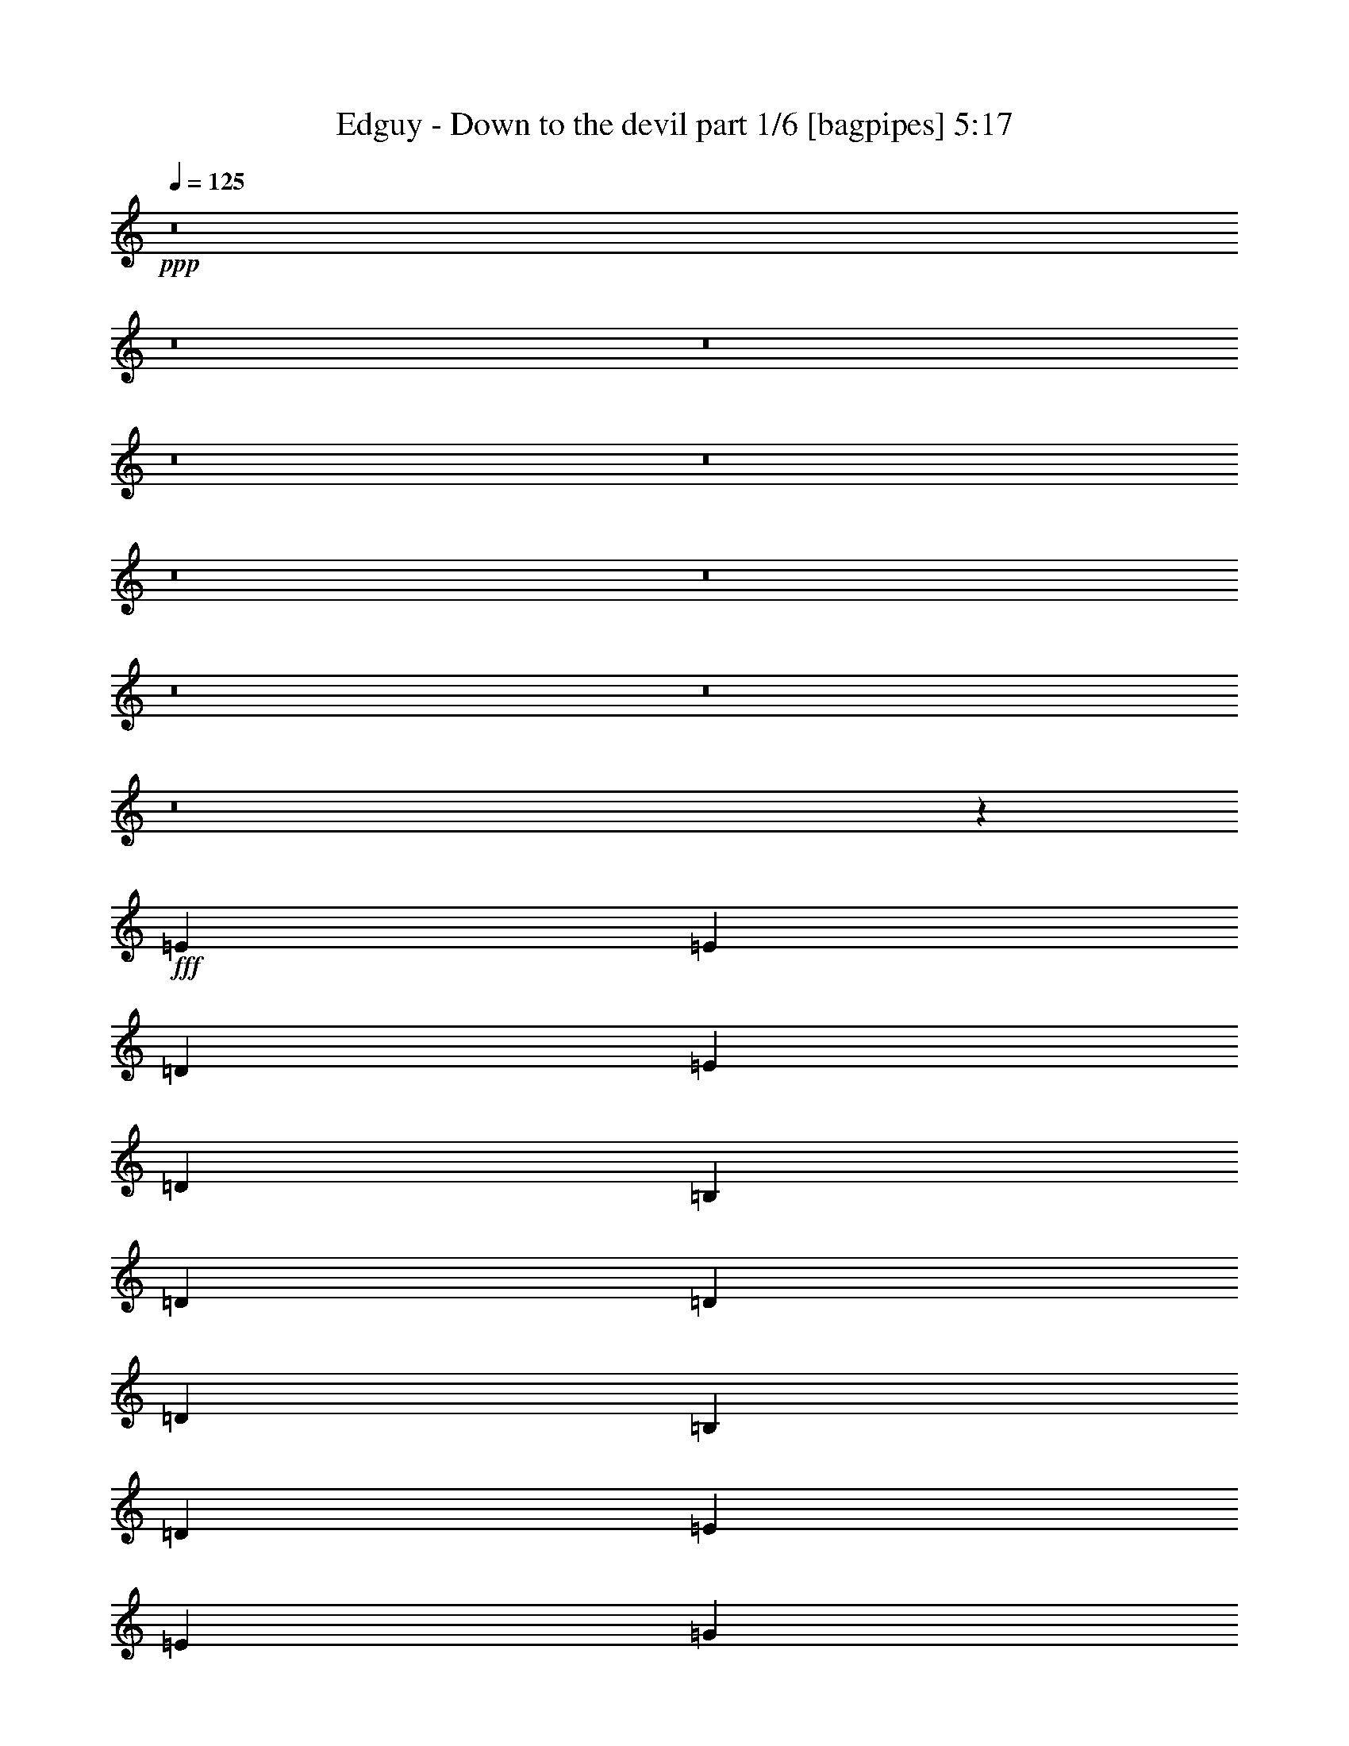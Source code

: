 % Produced with Bruzo's Transcoding Environment
% Transcribed by  Bruzo

X:1
T:  Edguy - Down to the devil part 1/6 [bagpipes] 5:17
Z: Transcribed with BruTE 64
L: 1/4
Q: 125
K: C
Z: Transcribed with BruTE 64
L: 1/4
Q: 125
K: C
+ppp+
z8
z8
z8
z8
z8
z8
z8
z8
z8
z8
z5217/1190
+fff+
[=E3589/3808]
[=E18541/19040]
[=D1709/2720]
[=E2991/2380]
[=D1709/2720]
[=B,2991/4760]
[=D2991/4760]
[=D5981/19040]
[=D2991/4760]
[=B,2991/9520]
[=D18243/9520]
[=E1709/2720]
[=E2991/4760]
[=G2991/9520]
[=E1709/2720]
[=E8973/9520]
[=D2991/4760]
[=E5981/19040]
[=D12559/19040]
[=B,3589/3808]
[=G,2991/9520]
[=A,8973/9520]
[=B,17861/9520]
z30673/19040
[=G3589/3808]
[=E2991/4760]
[=E1709/2720]
[=E2991/9520]
[=D2991/4760]
[=E2991/4760]
[=E3589/3808]
[=E2991/4760]
[=E897/1360]
[=B2991/4760]
[=B2991/9520]
[=A1709/2720]
[=G2991/9520]
[=A29909/19040]
[=D2991/9520]
[=D2991/4760]
[=E1709/2720]
[=G2991/9520]
[=E12559/19040]
[=E23927/19040]
[=E2991/9520]
[=B2991/4760]
[=B5981/19040]
[=A2991/4760]
[=G2991/4760]
[=A3589/3808]
[=E36661/19040]
z298/119
[=B,3589/3808=G3589/3808]
[=A,3589/3808^F3589/3808]
[=B,12559/19040=G12559/19040]
[=E8973/9520=c8973/9520]
[=D3589/3808=B3589/3808]
[=B,2991/4760=G2991/4760]
[=D6019/1190=A6019/1190]
[=A3589/3808=d3589/3808]
[=A8973/9520=d8973/9520]
[=A1709/2720=d1709/2720]
[=A8973/9520=d8973/9520]
[=G927/952=c927/952]
[^F2991/4760=B2991/4760]
[=E3589/3808=A3589/3808]
[=G8973/9520=B8973/9520]
[=D60677/19040=G60677/19040]
z4759/1904
[=c8973/9520]
[=B3589/3808]
[=A2991/4760]
[=G12261/9520]
[=D2991/2380]
[=G23927/19040]
[=B23927/19040]
[=d45161/9520]
[=D2991/9520]
[=G2991/4760]
[=G2991/9520]
[=G1709/2720]
[=G2991/9520]
[=G6413/9520]
z1143/3808
[=D5981/19040]
[=D2991/9520]
[=D2991/9520]
[=G2991/4760=B2991/4760]
[^F5981/19040=A5981/19040]
[=E2991/9520=G2991/9520]
[^F2991/9520=A2991/9520]
[=E41873/19040=G41873/19040]
[=G2991/9520]
[=G897/1360]
[=G8973/9520]
[=A1709/2720]
[=B2991/2380]
[=G23927/19040]
[=E23927/19040=e23927/19040]
[=B12261/9520=e12261/9520]
[=A41873/9520=d41873/9520]
[=D12559/19040]
[=d3589/3808]
[=c3589/3808]
[=B2991/9520]
[=c29909/19040]
[=G2991/4760=B2991/4760]
[^F2991/9520=A2991/9520]
[=E2991/9520=G2991/9520]
[^F5981/19040=A5981/19040]
[=E10617/4760=G10617/4760]
[=G8973/9520]
[=G3589/3808]
[=A2991/4760]
[=B23927/19040]
[=G12261/9520]
[=c2991/2380=e2991/2380]
[=B23927/19040=d23927/19040]
[=A120123/19040=d120123/19040]
z2071/544
[=E6019/1190]
[=G6019/1190]
[^F95709/19040]
[=E41/16-]
+ff+
[=E23757/9520^F23757/9520]
+fff+
[=B2991/4760]
[=B2991/4760]
[=A897/1360]
[=G2991/9520]
[=E29909/19040]
[=E2991/4760]
[=E1709/2720]
[=D2991/4760]
[=D2991/4760]
[=D2991/9520]
[=E1709/2720]
[=D3813/2380]
[=D2991/4760]
[=D2991/4760]
[=G1709/2720]
[=G2991/4760]
[=G2991/9520]
[=G1709/2720]
[=G2991/4760]
[=G12559/19040]
[=A1709/2720]
[=G2991/4760]
[^F3589/3808]
[=D1489/595]
z24729/19040
[=D2991/4760]
[=B1709/2720]
[=B2991/4760]
[=A2991/4760]
[=G5981/19040]
[=E2991/1904]
[=E1709/2720]
[=E12559/19040]
[=D1709/2720]
[=D2991/4760]
[=D2991/4760]
[=E2991/9520]
[=D29909/19040]
[=D1709/2720]
[=D2991/4760]
[=G2991/4760]
[=G897/1360]
[=G2991/4760]
[=G1709/2720]
[=G2991/4760]
[=G2991/4760]
[=A1709/2720]
[=G2991/4760]
[=A3589/3808]
[=A18541/19040]
[=A2991/4760]
[=A3589/1904]
[=G2991/4760]
[=B,8973/9520=G8973/9520]
[=A,3589/3808^F3589/3808]
[=B,12559/19040=G12559/19040]
[=E3589/3808=c3589/3808]
[=D8973/9520=B8973/9520]
[=B,1709/2720=G1709/2720]
[=D6019/1190=A6019/1190]
[=A8973/9520=d8973/9520]
[=A3589/3808=d3589/3808]
[=A2991/4760=d2991/4760]
[=A3589/3808=d3589/3808]
[=G18541/19040=c18541/19040]
[^F1709/2720=B1709/2720]
[=E8973/9520=A8973/9520]
[=G23927/19040=B23927/19040]
[=D54721/19040=G54721/19040]
z35601/19040
[=c2991/4760]
[=c3589/3808]
[=B8973/9520]
[=A2991/4760]
[=G3813/2380]
[=D5981/19040]
[=D2991/4760]
[=G8973/9520]
[=A3589/3808]
[=B2991/4760]
[=d72523/9520]
z5689/19040
[=D2991/9520]
[=D2991/9520]
[=D2991/9520]
[=G1709/2720=B1709/2720]
[^F2991/9520=A2991/9520]
[=E2991/9520=G2991/9520]
[^F2991/9520=A2991/9520]
[=E2617/1190=G2617/1190]
[=G2991/9520]
[=G12559/19040]
[=G3589/3808]
[=A2991/4760]
[=B23927/19040]
[=G23927/19040]
[=E2991/2380=e2991/2380]
[=B12261/9520=e12261/9520]
[=A16749/3808=d16749/3808]
[=D12559/19040]
[=d8973/9520]
[=c3589/3808]
[=B2991/9520]
[=c29909/19040]
[=G2991/4760=B2991/4760]
[^F5981/19040=A5981/19040]
[=E2991/9520=G2991/9520]
[^F2991/9520=A2991/9520]
[=E10617/4760=G10617/4760]
[=G3589/3808]
[=G8973/9520]
[=A1709/2720]
[=B2991/2380]
[=G12261/9520]
[=c23927/19040=e23927/19040]
[=B23927/19040=d23927/19040]
[=A120149/19040=d120149/19040]
z8
z8
z8
z8
z8
z8
z8
z8
z8
z8
z8
z8
z8
z8
z8
z8
z8
z8
z8
z16673/19040
[=A35687/19040]
z12167/19040
[^G96123/19040]
z12119/3808
[^F2399/3808]
z4619/9520
[=E14657/19040]
[^D28779/3808]
z3123/9520
[^F6577/19040]
[^F2991/9520]
[^F5981/19040]
[=G2991/4760=B2991/4760]
[^F2991/9520=A2991/9520]
[=E2991/9520=G2991/9520]
[^F5981/19040=A5981/19040]
[=E41873/19040=G41873/19040]
[=G2991/9520]
[=G2991/4760]
[=G927/952]
[=A2991/4760]
[=B23927/19040]
[=G23927/19040]
[=E2991/2380=e2991/2380]
[=B12261/9520=e12261/9520]
[=A16749/3808=d16749/3808]
[=D2991/4760]
[=d927/952]
[=c8973/9520]
[=B2991/9520]
[=c29909/19040]
[=G1709/2720=B1709/2720]
[^F2991/9520=A2991/9520]
[=E2991/9520=G2991/9520]
[^F2991/9520=A2991/9520]
[=E10617/4760=G10617/4760]
[=G3589/3808]
[=G3589/3808]
[=A2991/4760]
[=B23927/19040]
[=G24523/19040]
[=c23927/19040=e23927/19040]
[=B23927/19040=d23927/19040]
[=A143987/19040=d143987/19040]
z12347/9520
[=A2991/4760^c2991/4760]
[^G2991/9520=B2991/9520]
[^F5981/19040=A5981/19040]
[^G2991/9520=B2991/9520]
[^F41873/19040=A41873/19040]
[^F23927/19040=A23927/19040]
[^G12261/9520=B12261/9520]
[=A2991/2380^c2991/2380]
[^F23927/19040=A23927/19040]
[^C23927/19040^F23927/19040]
[=A2991/2380^c2991/2380]
[^G4217/952=B4217/952=e4217/952]
[=E2991/4760]
[=e3589/3808]
[=d18541/19040]
[^c5981/19040]
[=d29909/19040]
[=A2991/4760^c2991/4760]
[^G2991/9520=B2991/9520]
[^F2991/9520=A2991/9520]
[^G2991/9520=B2991/9520]
[^F42467/19040=A42467/19040]
[^F2991/2380=A2991/2380]
[^G23927/19040=B23927/19040]
[=A23927/19040^c23927/19040]
[^F23927/19040=A23927/19040]
[=B24523/19040=d24523/19040^f24523/19040]
[=A23927/19040^c23927/19040=e23927/19040]
[^G8-=B8-=e8-]
+ppp+
[^G7883/9520=B7883/9520=e7883/9520]
+fff+
[=A1709/2720^c1709/2720]
[^G6577/19040=B6577/19040]
[^F2991/9520=A2991/9520]
[^G2991/9520=B2991/9520]
[^F41873/19040=A41873/19040]
[^F23927/19040=A23927/19040]
[^G23927/19040=B23927/19040]
[=A12261/9520^c12261/9520]
[^F2991/2380=A2991/2380]
[^C23927/19040^F23927/19040]
[=A23927/19040^c23927/19040]
[^G84341/19040=B84341/19040=e84341/19040]
[=E1709/2720]
[=e8973/9520]
[=d3589/3808]
[^c6577/19040]
[=d29909/19040]
[=A2991/4760^c2991/4760]
[^G2991/9520=B2991/9520]
[^F5981/19040=A5981/19040]
[^G2991/9520=B2991/9520]
[^F41873/19040=A41873/19040]
[^F12261/9520=A12261/9520]
[^G2991/2380=B2991/2380]
[=A23927/19040^c23927/19040]
[^F23927/19040=A23927/19040]
[=B23927/19040=d23927/19040^f23927/19040]
[=A24523/19040^c24523/19040=e24523/19040]
[^G8-=B8-=e8-]
+ppp+
[^G7883/9520=B7883/9520=e7883/9520]
+fff+
[=A1709/2720^c1709/2720]
[^G2991/9520=B2991/9520]
[^F2991/9520=A2991/9520]
[^G2991/9520=B2991/9520]
[^F42467/19040=A42467/19040]
[^F2991/2380=A2991/2380]
[^G23927/19040=B23927/19040]
[=A23927/19040^c23927/19040]
[^F12261/9520=A12261/9520]
[^C2991/2380^F2991/2380]
[=A23927/19040^c23927/19040]
[^G4217/952=B4217/952=e4217/952]
+f+
[=E2991/4760]
[=e8973/9520]
+mf+
[=d3589/3808]
+mp+
[^c2991/9520]
[=d3813/2380]
+ppp+
[=A2991/4760^c2991/4760]
[^G5981/19040=B5981/19040]
[^F1521/4760=A1521/4760]
z25/4

X:2
T:  Edguy - Down to the devil part 2/6 [horn] 5:17
Z: Transcribed with BruTE 64
L: 1/4
Q: 125
K: C
Z: Transcribed with BruTE 64
L: 1/4
Q: 125
K: C
+ppp+
z8
z8
z8
z8
z8
z57289/19040
+fff+
[=E,/8-=B,/8]
+ppp+
[=E,3601/19040]
+fff+
[=G,2991/4760]
[=g18541/19040]
[^f3589/3808]
[=d3589/3808]
[=B8973/9520]
[=d2991/4760]
[^f1709/2720]
[=g8973/9520]
[^f927/952]
[=d8973/9520]
[=B3589/3808]
[=d2991/4760]
[^f1709/2720]
[=g8973/9520]
[^f3589/3808]
[=d12559/19040]
[=A95709/19040]
[=g927/952]
[=g8973/9520]
[^f1709/2720]
[=g8973/9520]
[^f3589/3808]
[=d8973/9520]
[=B927/952]
[=d2991/4760]
[^f2991/4760]
[=g3589/3808]
[^f3589/3808]
[=d8973/9520]
[=B3589/3808]
[=d2991/4760]
[^f12559/19040]
[=g3589/3808]
[^f8973/9520]
[=d1709/2720]
[=A8973/9520]
[=d3589/3808]
[^f3781/1190]
z11943/4760
[=E,2991/9520]
[=E,5981/19040]
[=E,2991/9520]
[=E,6577/19040]
[=E,2991/9520]
[=E,2991/9520]
[=E,2991/9520]
[=E,5981/19040]
[=E,2991/9520]
[=E,2991/9520]
[=E,2991/9520]
[=E,2991/9520]
[=E,5981/19040]
[=E,2991/9520]
[=E,2991/9520]
[=E,2991/9520]
[=E,2991/9520]
[=E,2991/9520]
[=E,5981/19040]
[=E,2991/9520]
[=E,2991/9520]
[=E,2991/9520]
[=E,6577/19040]
[=E,5981/19040]
[=E,2991/9520]
[=E,2991/9520]
[=E,2991/9520]
[=E,2991/9520]
[=E,2991/9520]
[=E,5981/19040]
[=E,2991/9520]
[=E,2991/9520]
[=E,2991/9520]
[=E,2991/9520]
[=E,5981/19040]
[=E,2991/9520]
[=E,2991/9520]
[=E,2991/9520]
[=E,2991/9520]
[=E,2991/9520]
[=E,5981/19040]
[=E,6577/19040]
[=E,2991/9520]
[=E,2991/9520]
[=E,2991/9520]
[=E,5981/19040]
[=E,2991/9520]
[=E,2991/9520]
[=E,2991/9520]
[=E,2991/9520]
[=E,2991/9520]
[=E,5981/19040]
[=E,2991/9520]
[=E,2991/9520]
[=E,2991/9520]
[=E,2991/9520]
[=E,5981/19040]
[=E,2991/9520]
[=E,2991/9520]
[=E,2991/9520]
[=E,6577/19040]
[=B,2991/9520]
[=D,5981/19040]
[=B,2991/9520]
[=E,2991/9520]
[=E,2991/9520]
[=E,2991/9520]
[=E,5981/19040]
[=E,2991/9520]
[=E,2991/9520]
[=E,2991/9520]
[=E,2991/9520]
[=E,2991/9520]
[=E,5981/19040]
[=E,2991/9520]
[=E,2991/9520]
[=E,2991/9520]
[=E,2991/9520]
[=E,411/1190]
[=E,2991/9520]
[=E,2991/9520]
[=E,2991/9520]
[=E,2991/9520]
[=E,2991/9520]
[=E,5981/19040]
[=E,2991/9520]
[=E,2991/9520]
[=E,2991/9520]
[=E,2991/9520]
[=E,5981/19040]
[=E,2991/9520]
[=E,2991/9520]
[=E,2991/9520]
[=E,2991/9520]
[=E,2991/9520]
[=E,5981/19040]
[=E,2991/9520]
[=E,6577/19040]
[=E,2991/9520]
[=E,2991/9520]
[=E,5981/19040]
[=E,2991/9520]
[=E,2991/9520]
[=E,2991/9520]
[=E,2991/9520]
[=E,2991/9520]
[=E,5981/19040]
[=E,2991/9520]
[=E,2991/9520]
[=E,2991/9520]
[=E,2991/9520]
[=E,5981/19040]
[=E,2991/9520]
[=E,2991/9520]
[=E,2991/9520]
[=E,2991/9520]
[=E,6577/19040]
[=E,5981/19040]
[=E,2991/9520]
[=E,2991/9520]
[=E,2991/9520]
[=E,2991/9520=B,2991/9520]
[=E,5981/19040=B,5981/19040]
[=E,2991/9520=B,2991/9520]
[=E,2991/9520=B,2991/9520]
[=E,2991/9520=B,2991/9520]
[=E,2991/9520=B,2991/9520]
[=E,2991/9520=B,2991/9520]
[=C,48449/19040=G,48449/19040=C48449/19040]
[=E,8973/9520]
[=G,3589/3808]
[=B,2991/4760]
[=D,23927/9520=A,23927/9520=D23927/9520]
[=D,2991/9520=A,2991/9520=D2991/9520]
[=D,6577/19040]
[=D,2991/9520]
[=D,5981/19040=A,5981/19040=D5981/19040]
[=D,2991/9520]
[=D,2991/9520]
[=D,2991/9520=A,2991/9520=D2991/9520]
[=D,2991/9520=A,2991/9520=D2991/9520]
[=B,3589/3808]
[^F,8973/9520]
[=B,1709/2720]
[=G,8973/9520]
[^F,927/952]
[=G,2991/4760]
[=C,1709/2720=G,1709/2720]
[=C,2991/9520]
[=C,2991/4760^F,2991/4760]
[=C,2991/9520]
[=C,60413/19040=G,60413/19040]
[=E,23927/9520=A,23927/9520]
[=C,8973/9520]
[=B,3589/3808]
[=C,2991/4760]
[=D,285/112=G,285/112]
[=C,23927/9520=G,23927/9520=C23927/9520]
[=D,8973/9520]
[=D927/952]
[=A,2991/4760]
[^F3589/3808]
[=D8973/9520]
[^F1709/2720]
[^F3289/19040]
[=G2693/19040]
[^F2991/9520]
[=D2991/9520]
[=A5981/19040]
[^F2991/9520]
[=D2991/9520]
[^F2991/9520]
[=G6577/19040]
[=A,1709/2720=D1709/2720]
[=D,19/140=G,19/140]
z67/136
[=D,2991/9520=A,2991/9520=D2991/9520]
[=D,3029/9520=A,3029/9520=D3029/9520]
z11887/19040
[=E,6019/1190=B,6019/1190]
[=C,563/224=G,563/224=C563/224]
[=E,48449/19040=A,48449/19040]
[=D,1133/224=A,1133/224=D1133/224]
[^F,23927/9520=B,23927/9520]
[=C,23927/19040=G,23927/19040=C23927/19040]
[=D,2991/4760=A,2991/4760=D2991/4760]
[=D,2991/4760=A,2991/4760=D2991/4760]
[=E,6019/1190=B,6019/1190]
[=C,6019/1190=G,6019/1190=C6019/1190]
[=D,6019/1190=A,6019/1190=D6019/1190]
[=D,2991/9520=A,2991/9520=D2991/9520]
[=D,2991/9520]
[=D,5981/19040]
[=D,2991/9520=A,2991/9520=D2991/9520]
[=D,2991/9520]
[=D,2991/9520]
[=D,2991/9520=A,2991/9520=D2991/9520]
[=D,5981/19040]
[=D,2991/9520]
[=D,6577/19040=A,6577/19040=D6577/19040]
[=D,2991/9520]
[=D,2991/9520]
[=D,2991/9520=A,2991/9520=D2991/9520]
[=D,5981/19040]
[=D,2991/4760=A,2991/4760=D2991/4760]
[=E,23927/19040=B,23927/19040=E23927/19040]
+mp+
[=E,11889/9520=A,11889/9520]
z8
z8
z8069/4760
+fff+
[=E,90323/19040=B,90323/19040=E90323/19040]
[=G,54431/19040=D54431/19040=G54431/19040]
[^F,563/224=D563/224^F563/224]
[=G,6019/1190=D6019/1190=G6019/1190]
[=D,6019/1190=A,6019/1190=D6019/1190]
[=E,89727/19040=B,89727/19040=E89727/19040]
[=G,54431/19040=D54431/19040=G54431/19040]
[^F,563/224=D563/224^F563/224]
[=G,6019/1190=D6019/1190=G6019/1190]
[=E,285/112=A,285/112]
[=E,5981/19040=A,5981/19040]
[=A,2991/9520]
[=A,2991/9520]
[=E,2991/9520=A,2991/9520]
[=E,2991/9520=A,2991/9520]
[=E,5981/19040=A,5981/19040]
[=E,2991/9520=A,2991/9520]
[=E,2991/9520=A,2991/9520]
[=C,5923/9520=G,5923/9520=C5923/9520]
z9151/4760
[=E,3589/3808]
[=G,8973/9520]
[=B,1709/2720]
[=D,563/224=A,563/224=D563/224]
[=D,2991/9520=A,2991/9520=D2991/9520]
[=D,5981/19040]
[=D,6577/19040]
[=D,2991/9520=A,2991/9520=D2991/9520]
[=D,2991/9520]
[=D,2991/9520]
[=D,5981/19040=A,5981/19040=D5981/19040]
[=D,2991/9520=A,2991/9520=D2991/9520]
[=B,8973/9520]
[^F,3589/3808]
[=B,2991/4760]
[=G,3589/3808]
[^F,18541/19040]
[=G,1709/2720]
[=C,2991/4760=G,2991/4760]
[=C,2991/9520]
[=C,1709/2720^F,1709/2720]
[=C,2991/9520]
[=C,60413/19040=G,60413/19040]
[=E,563/224=A,563/224]
[=C,3589/3808]
[=B,8973/9520]
[=C,2991/4760]
[=D,48449/19040=G,48449/19040]
[=C,563/224=G,563/224=C563/224]
[=D,3589/3808]
[=D18541/19040]
[=A,1709/2720]
[^F8973/9520]
[=D3589/3808]
[^F2991/4760]
[^F411/2380]
[=G1347/9520]
[^F5981/19040]
[=D2991/9520]
[=A2991/9520]
[^F2991/9520]
[=D2991/9520]
[^F5981/19040]
[=G6577/19040]
[=A,2991/4760=D2991/4760]
[=D,2609/19040=G,2609/19040]
z1871/3808
[=D,5981/19040=A,5981/19040=D5981/19040]
[=D,1521/4760=A,1521/4760=D1521/4760]
z5931/9520
[=E,6019/1190=B,6019/1190]
[=C,23927/9520=G,23927/9520=C23927/9520]
[=E,285/112=A,285/112]
[=D,6019/1190=A,6019/1190=D6019/1190]
[^F,563/224=B,563/224]
[=C,23927/19040=G,23927/19040=C23927/19040]
[=D,2991/4760=A,2991/4760=D2991/4760]
[=D,1709/2720=A,1709/2720=D1709/2720]
[=E,6019/1190=B,6019/1190]
[=C,6019/1190=G,6019/1190=C6019/1190]
[=D,6019/1190=A,6019/1190=D6019/1190]
[=D,563/224=A,563/224=D563/224]
[=D,12261/9520=A,12261/9520=D12261/9520]
[=E,2991/2380=B,2991/2380=E2991/2380]
[=a3589/3808]
[^g3589/3808]
[=e8973/9520]
[^c3589/3808]
[=e12559/19040]
[^g2991/4760]
[=a3589/3808]
[^g8973/9520]
[=e3589/3808]
[^c3589/3808]
[=e2991/4760]
[^g2991/4760]
[=a927/952]
[^g8973/9520]
[=e1709/2720]
[=B6019/1190]
[=a8973/9520]
[=a3589/3808]
[^g2991/4760]
[=a3589/3808]
[^g18541/19040]
[=e3589/3808]
[^c8973/9520]
[=e1709/2720]
[^g2991/4760]
[=a3589/3808]
[^g8973/9520]
[=e927/952]
[^c8973/9520]
[=e1709/2720]
[^g2991/4760]
[=a8973/9520]
[^g3589/3808]
[=e2991/4760]
[=B927/952]
[=e8973/9520]
[^g29909/9520]
[=E18243/9520]
+mp+
[=D,1333/9520]
z9297/19040
+fff+
[^F2991/2380]
[^F5981/19040]
[^F368/595]
[^F379/1904-^G379/1904]
+ppp+
[^F/8]
+fff+
[^C2991/9520]
[=E5981/19040]
[^C2991/9520]
[=B,2991/9520]
[^F8973/9520^f8973/9520]
[=E5981/19040]
[^G6577/19040]
[^c2991/9520]
+ff+
[=B2991/9520]
+fff+
[^G2991/9520]
[^c1709/2720]
[=B2991/9520]
[^c2991/9520]
[^d2991/9520]
[^d2693/19040]
+ff+
[=e3289/19040]
+fff+
[^d5981/19040]
[=B2991/9520]
[^c2991/9520]
[=e2991/9520]
[=B18243/9520]
[^d1709/2720]
[=B2991/9520]
[^G2991/9520]
[=B2991/4760]
[=B2693/19040]
+ff+
[^c411/2380]
+fff+
[=B2991/9520]
[=B2991/9520]
[=e2991/9520]
+ff+
[^c2991/9520]
+fff+
[=B2991/9520]
[=B5981/19040]
[=A2991/9520]
[=A3289/19040]
[^G2693/19040]
[=E2991/9520]
[=E2991/9520]
[^D411/1190]
[=B,2991/9520]
[=A,2991/9520]
[=E2991/9520]
[^D2991/9520]
[=B,2991/9520]
[^D5981/19040]
[=B,2991/9520]
[=A,2991/9520]
[^G,2991/4760]
[=B3589/3808=b3589/3808]
[^G3289/19040]
+f+
[^F2693/19040]
+fff+
[^D23927/19040^G23927/19040]
[=A877/3808]
+ff+
[^G3789/19040]
+fff+
[^F877/3808]
[^G3789/19040]
[^F379/1904]
[=E137/595]
[^F379/1904]
[=E379/1904]
+ff+
[^D137/595]
+fff+
[^D1735/3808]
[=E3289/19040]
[^C3589/3808]
[^D3289/19040]
+f+
[^C2693/19040]
+fff+
[^D3589/3808^G3589/3808]
[=E2991/9520]
[^C877/3808]
[^D3789/19040]
[=E379/1904]
[^F137/595]
[^G379/1904]
[=A877/3808]
[=B3789/19040]
[^c379/1904]
[^d137/595]
[=e379/1904]
[^f3789/19040]
[^g877/3808]
[^d23927/19040]
[^d2991/4760]
[^c2991/9520]
+ff+
[=B5981/19040]
+fff+
[^f2991/2380]
+f+
[^f12261/9520]
+fff+
[^f2991/4760]
[=e5981/19040]
[^d2991/9520]
[=e2991/9520]
[^d2991/9520]
[^c2991/9520]
[^f5981/19040]
[^c2991/2380]
+f+
[^c3589/3808]
+mp+
[^F2991/9520]
+fff+
[^F18243/9520]
[^F29909/19040]
[=E3589/3808]
[^C2991/4760]
[^G,6019/1190]
[=D18243/9520]
[^C2991/4760]
[=D3589/3808]
[=E8973/9520]
[^F1709/2720]
[^F8973/9520]
[^F3589/3808]
[^F2991/4760]
[=E48449/19040]
[^F35891/19040]
[=E2991/4760]
[^F3589/3808]
[^G18541/19040]
[^c1709/2720]
[^c563/224]
[=E285/112]
[=E3589/3808]
[^F3589/3808]
[=E2991/4760]
[^D563/224]
[^F927/952^f927/952]
[^F29909/19040]
[^C8973/9520^c8973/9520]
[^F29909/19040]
[^F6019/1190^f6019/1190]
[^G2991/9520]
[^F411/2380]
+ff+
[^G2693/19040]
+fff+
[=B2991/9520]
[^c2991/9520]
[=B2991/9520]
[^G2991/9520]
[=B6577/19040]
[^G5981/19040]
[^F2991/9520]
[^G1347/9520]
+f+
[^F411/2380]
+fff+
[^D2991/9520]
[^F2991/9520]
[^C1709/2720]
[=B,2991/4760]
[^c8-]
+ppp+
[^c10111/4760]
z8
z8
z8
z2381/1904
+fff+
[^F,5981/19040=B,5981/19040]
[^F,2991/9520=B,2991/9520]
[^F,2991/9520=B,2991/9520]
[^F,2991/9520=B,2991/9520]
[^F,2991/9520=B,2991/9520]
[^F,5981/19040=B,5981/19040]
[^F,2991/9520=B,2991/9520]
[^F,2991/9520=B,2991/9520]
[^F,6413/9520=B,6413/9520]
z4453/2380
[=E,6019/1190=B,6019/1190]
[=C,23927/9520=G,23927/9520=C23927/9520]
[=E,285/112=A,285/112]
[=D,95709/19040=A,95709/19040=D95709/19040]
[^F,48449/19040=B,48449/19040]
[=C,2991/2380=G,2991/2380=C2991/2380]
[=D,1709/2720=A,1709/2720=D1709/2720]
[=D,2991/4760=A,2991/4760=D2991/4760]
[=E,6019/1190=B,6019/1190]
[=C,6019/1190=G,6019/1190=C6019/1190]
[=D,6019/1190=A,6019/1190=D6019/1190]
[=D,563/224=A,563/224=D563/224]
[=D,12261/9520=A,12261/9520=D12261/9520]
[=E,23927/19040=B,23927/19040]
[^C,6019/1190^F,6019/1190]
[=D,563/224=A,563/224=D563/224]
[^F,563/224=B,563/224]
[=E,6019/1190=B,6019/1190]
[^C,48449/19040^G,48449/19040^C48449/19040]
[=D,23927/19040=A,23927/19040=D23927/19040]
[=E,2991/4760=B,2991/4760]
[=E,2991/4760=B,2991/4760]
[^C,6019/1190^F,6019/1190]
[=D,6019/1190=A,6019/1190=D6019/1190]
[=E,6019/1190=B,6019/1190]
[=E,6019/1190=B,6019/1190]
[^C,95709/19040^F,95709/19040]
[=D,285/112=A,285/112=D285/112]
[^F,23927/9520=B,23927/9520]
[=E,6019/1190=B,6019/1190]
[^C,285/112^G,285/112^C285/112]
[=D,23927/19040=A,23927/19040=D23927/19040]
[=E,2991/4760=B,2991/4760]
[=E,1709/2720=B,1709/2720]
[^C,1133/224^F,1133/224]
[=D,6019/1190=A,6019/1190=D6019/1190]
[=E,6019/1190=B,6019/1190]
[=E,95709/19040=B,95709/19040]
[^C,6019/1190^F,6019/1190]
+ff+
[=D,48449/19040=A,48449/19040=D48449/19040]
[^F,563/224=B,563/224]
+f+
[=E,6019/1190=B,6019/1190]
+mp+
[^C,563/224^G,563/224^C563/224]
+ppp+
[=D,12261/9520=A,12261/9520=D12261/9520]
[=E,2991/4760=B,2991/4760]
[=E,2413/3808=B,2413/3808]
z25/4

X:3
T:  Edguy - Down to the devil part 3/6 [clarinet] 5:17
Z: Transcribed with BruTE 64
L: 1/4
Q: 125
K: C
Z: Transcribed with BruTE 64
L: 1/4
Q: 125
K: C
+ppp+
z8
z8
z849/136
+ff+
[^C,3025/544^G,3025/544]
+p+
[=E,3025/544=A,3025/544]
[^F,8-=B,8-]
+ppp+
[^F,445/272=B,445/272]
z8
z8
z8
z8
z8
z1647/1190
+p+
[=E,6019/1190=E6019/1190=e6019/1190]
[=D,48449/19040=D48449/19040=d48449/19040]
[=G,563/224=C563/224=c563/224]
[=E,6019/1190=E6019/1190=e6019/1190]
[=D,6019/1190=D6019/1190=d6019/1190]
[=E,6019/1190=E6019/1190=e6019/1190]
[=E,563/224=E563/224=B563/224]
[=D,23927/9520=D23927/9520=A23927/9520]
[=E,6019/1190=E6019/1190=e6019/1190]
[=D,19245/3808=D19245/3808=d19245/3808]
z8
z8
z8
z8
z8
z8
z8
z8
z8
z8
z8
z8
z8
z8
z8
z8
z8
z8
z8
z8
z8
z8
z8
z8
z8
z8
z8
z8
z8
z8
z8
z8
z8
z8
z8
z8
z8
z8
z8
z8
z8
z8
z8
z8
z8
z8
z113317/19040
[^C,6019/1190^G,6019/1190]
[=E,6019/1190=A,6019/1190]
[^F,19259/3808=B,19259/3808]
z8
z8
z8
z8
z8
z8
z8
z8
z8
z8
z8
z8
z8
z8
z8
z8
z8
z8
z8
z13/16

X:4
T:  Edguy - Down to the devil part 4/6 [lute] 5:17
Z: Transcribed with BruTE 64
L: 1/4
Q: 125
K: C
Z: Transcribed with BruTE 64
L: 1/4
Q: 125
K: C
+ppp+
+fff+
[^C,10019/9520-^G,10019/9520-=E10019/9520-=e10019/9520]
+ff+
[^C,5/16-^G,5/16-=E5/16-^d5/16-]
+p+
[^C,3373/4760-^G,3373/4760-^D3373/4760-=E3373/4760-^d3373/4760-]
+ff+
[^C,17/16^G,17/16-^D17/16-=E17/16-=B17/16-^d17/16-]
[^G,4957/4760-^D4957/4760-=E4957/4760-^G4957/4760-=B4957/4760^d4957/4760-]
[^G,6641/9520-^D6641/9520-=E6641/9520-^G6641/9520-=B6641/9520-^d6641/9520]
[^G,373/544^D373/544=E373/544^G373/544-=B373/544-^d373/544]
[=E,287/272-=A,287/272-=E287/272-^G287/272-=B287/272-=e287/272]
[=E,5/16-=A,5/16-=E5/16-^G5/16-=B5/16^d5/16-]
+pp+
[=E,13283/19040-=A,13283/19040-^D13283/19040-=E13283/19040-^G13283/19040^d13283/19040-]
+ff+
[=E,20387/19040=A,20387/19040-^D20387/19040-=E20387/19040-=B20387/19040-^d20387/19040-]
[=A,4957/4760-^D4957/4760-=E4957/4760-^G4957/4760-=B4957/4760^d4957/4760-]
[=A,6641/9520-^D6641/9520-=E6641/9520-^G6641/9520-=B6641/9520-^d6641/9520]
[=A,373/544^D373/544=E373/544^G373/544-=B373/544-^d373/544]
[^F,287/272-=B,287/272-=E287/272-^G287/272-=B287/272-=e287/272]
[^F,5/16-=B,5/16-=E5/16-^G5/16-=B5/16^d5/16-]
+p+
[^F,13283/19040-=B,13283/19040-^D13283/19040-=E13283/19040-^G13283/19040^d13283/19040-]
+ff+
[^F,13247/19040=B,13247/19040-^D13247/19040-=E13247/19040-=B13247/19040-^d13247/19040-]
[=B,23/16-^D23/16-=E23/16-^F23/16-=B23/16^d23/16-]
+ppp+
[^F,741/544=B,741/544^D741/544-=E741/544-^F741/544-^d741/544-]
+mp+
[^C1497/544^D1497/544-=E1497/544-^F1497/544-^c1497/544^d1497/544-]
[=B,191/68^D191/68=E191/68^F191/68-=B191/68^d191/68]
+ff+
[^C,277/272-^G,277/272-=E277/272-^F277/272-=e277/272]
[^C,3/8-^G,3/8-=E3/8-^F3/8-^d3/8-]
+p+
[^C,11/16-^G,11/16-^D11/16-=E11/16-^F11/16^d11/16-]
+ff+
[^C,287/272^G,287/272-^D287/272-=E287/272-=B287/272-^d287/272-]
[^G,19233/19040-^D19233/19040-=E19233/19040-^G19233/19040-=B19233/19040^d19233/19040-]
[^G,13877/19040-^D13877/19040-=E13877/19040-^G13877/19040-=B13877/19040-^d13877/19040]
[^G,373/544^D373/544=E373/544^G373/544-=B373/544-^d373/544]
[=E,557/544-=A,557/544-=E557/544-^G557/544-=B557/544-=e557/544]
[=E,3/8-=A,3/8-=E3/8-^G3/8-=B3/8^d3/8-]
+pp+
[=E,793/1190-=A,793/1190-^D793/1190-=E793/1190-^G793/1190^d793/1190-]
+ff+
[=E,20387/19040=A,20387/19040-^D20387/19040-=E20387/19040-=B20387/19040-^d20387/19040-]
[=A,19233/19040-^D19233/19040-=E19233/19040-^G19233/19040-=B19233/19040^d19233/19040-]
[=A,13877/19040-^D13877/19040-=E13877/19040-^G13877/19040-=B13877/19040-^d13877/19040]
[=A,373/544^D373/544=E373/544^G373/544-=B373/544-^d373/544]
[^F,19443/19040-=B,19443/19040-=E19443/19040-^G19443/19040-=B19443/19040-=e19443/19040]
[^F,3/8-=B,3/8-=E3/8-^G3/8=B3/8-^f3/8-]
+p+
[^F,12897/19040-=B,12897/19040-^D12897/19040-=E12897/19040-=B12897/19040-^f12897/19040]
+ff+
[^F,12933/19040-=B,12933/19040-^D12933/19040-=E12933/19040-=B12933/19040-^g12933/19040]
[^F,65613/9520=B,65613/9520^D65613/9520=E65613/9520=B65613/9520^f65613/9520]
[=E,/8-=B,/8=E/8]
+ppp+
[=E,3601/19040]
+ff+
[=G,2991/4760]
[=E,72377/19040=B,72377/19040=E72377/19040]
[=E,2991/9520]
[=E,2991/9520]
[=E,1709/2720=B,1709/2720=E1709/2720]
[=C72377/19040=G72377/19040=c72377/19040]
[=C2991/9520]
[=C2991/9520]
[=C1709/2720=G1709/2720=c1709/2720]
[=D6019/1190=A6019/1190=d6019/1190]
[=D563/224=A563/224=d563/224]
[=G12261/9520=d12261/9520=g12261/9520]
[=D23927/19040=A23927/19040=d23927/19040]
[=E,72377/19040=B,72377/19040=E72377/19040]
[=E,2991/9520]
[=E,2991/9520]
[=E,2991/4760=B,2991/4760=E2991/4760]
[=C71781/19040=G71781/19040=c71781/19040]
[=C2991/9520]
[=C2991/9520]
[=C12559/19040=G12559/19040=c12559/19040]
[=D95709/19040=A95709/19040=d95709/19040]
[=D2991/9520=A2991/9520=d2991/9520]
[=D411/1190]
[=D2991/9520]
[=D2991/9520=A2991/9520=d2991/9520]
[=D2991/9520]
[=D2991/9520]
[=D5981/19040=A5981/19040=d5981/19040]
[=D2991/9520=A2991/9520=d2991/9520]
[=D2991/4760=A2991/4760=d2991/4760]
+ppp+
[=A,11919/19040=D11919/19040=G11919/19040]
z5993/4760
+ff+
[=E2991/9520]
[=E5981/19040]
[=E2991/9520]
[=E6577/19040]
[=E2991/9520]
[=E2991/9520]
[=E2991/9520]
[=E5981/19040]
[=E2991/9520]
[=E2991/9520]
[=E2991/9520]
[=E2991/9520]
[=E5981/19040]
[=E2991/9520]
[=E2991/9520]
[=E2991/9520]
[=E2991/9520]
[=E2991/9520]
[=E5981/19040]
[=E2991/9520]
[=E2991/9520]
[=E2991/9520]
[=E6577/19040]
[=E5981/19040]
[=E2991/9520]
[=E2991/9520]
[=E2991/9520]
[=E2991/9520]
[=E2991/9520]
[=E5981/19040]
[=E2991/9520]
[=E2991/9520]
[=E2991/9520]
[=E2991/9520]
[=E5981/19040]
[=E2991/9520]
[=E2991/9520]
[=E2991/9520]
[=E2991/9520]
[=E2991/9520]
[=E5981/19040]
[=E6577/19040]
[=E2991/9520]
[=E2991/9520]
[=E2991/9520]
[=E5981/19040]
[=E2991/9520]
[=E2991/9520]
[=E2991/9520]
[=E2991/9520]
[=E2991/9520]
[=E5981/19040]
[=E2991/9520]
[=E2991/9520]
[=E2991/9520]
[=E2991/9520]
[=E5981/19040]
[=E2991/9520]
[=E2991/9520]
[=E2991/9520]
[=E6577/19040]
[=B,2991/9520]
[=D5981/19040]
[=B,2991/9520]
[=E2991/9520]
[=E2991/9520]
[=E2991/9520]
[=E5981/19040]
[=E2991/9520]
[=E2991/9520]
[=E2991/9520]
[=E2991/9520]
[=E2991/9520]
[=E5981/19040]
[=E2991/9520]
[=E2991/9520]
[=E2991/9520]
[=E2991/9520]
[=E411/1190]
[=E2991/9520]
[=E2991/9520]
[=E2991/9520]
[=E2991/9520]
[=E2991/9520]
[=E5981/19040]
[=E2991/9520]
[=E2991/9520]
[=E2991/9520]
[=E2991/9520]
[=E5981/19040]
[=E2991/9520]
[=E2991/9520]
[=E2991/9520]
[=E2991/9520]
[=E2991/9520]
[=E5981/19040]
[=E2991/9520]
[=E6577/19040]
[=E2991/9520]
[=E2991/9520]
[=E5981/19040]
[=E2991/9520]
[=E2991/9520]
[=E2991/9520]
[=E2991/9520]
[=E2991/9520]
[=E5981/19040]
[=E2991/9520]
[=E2991/9520]
[=E2991/9520]
[=E2991/9520]
[=E5981/19040]
[=E2991/9520]
[=E2991/9520]
[=E2991/9520]
[=E2991/9520]
[=E6577/19040]
[=E5981/19040]
[=E2991/9520]
[=E2991/9520]
[=E2991/9520]
[=E2991/9520=B2991/9520]
[=E5981/19040=B5981/19040]
[=E2991/9520=B2991/9520]
[=E2991/9520=B2991/9520]
[=E2991/9520=B2991/9520]
[=E2991/9520=B2991/9520]
[=E2991/9520=B2991/9520]
[=C48449/19040=G48449/19040=c48449/19040]
[=C8973/9520]
[=E3589/3808]
[=G2991/4760]
[=D23927/9520=A23927/9520=d23927/9520]
[=D2991/9520=A2991/9520=d2991/9520]
[=D6577/19040]
[=D2991/9520]
[=D5981/19040=A5981/19040=d5981/19040]
[=D2991/9520]
[=D2991/9520]
[=D2991/9520=A2991/9520=d2991/9520]
[=D2991/9520=A2991/9520=d2991/9520]
[=B,3589/3808]
[^F8973/9520]
[=B1709/2720]
[=B8973/9520]
[=A927/952]
[=B2991/4760]
[=C1709/2720=G1709/2720]
[=C2991/9520]
[=C2991/4760^F2991/4760]
[=C2991/9520]
[=C60413/19040=G60413/19040]
[=A,23927/9520=E23927/9520=A23927/9520]
[=E8973/9520]
[=D3589/3808]
[=E2991/4760]
[=G,285/112=D285/112=G285/112]
[=C23927/9520=G23927/9520=c23927/9520]
[=D8973/9520]
[=d927/952]
[=A2991/4760]
[^f3589/3808]
[=d8973/9520]
[^f1709/2720]
[^f3289/19040]
+mf+
[=g2693/19040]
[^f2991/9520]
+ff+
[=d2991/9520]
[=a5981/19040]
[^f2991/9520]
[=d2991/9520]
[^f2991/9520]
+mf+
[=g6577/19040]
+ff+
[=A1709/2720=d1709/2720]
[=D19/140=G19/140]
z67/136
[=D2991/9520=A2991/9520=d2991/9520]
[=D3029/9520=A3029/9520=d3029/9520]
z11887/19040
[=E,6019/1190=B,6019/1190=E6019/1190]
[=C563/224=G563/224=c563/224]
[=A,48449/19040=E48449/19040=A48449/19040]
[=D1133/224=A1133/224=d1133/224]
[=B,23927/9520^F23927/9520=B23927/9520]
[=C23927/19040=G23927/19040=c23927/19040]
[=D2991/4760=A2991/4760=d2991/4760]
[=D2991/4760=A2991/4760=d2991/4760]
[=E,6019/1190=B,6019/1190=E6019/1190]
[=C6019/1190=G6019/1190=c6019/1190]
[=D6019/1190=A6019/1190=d6019/1190]
[=D2991/9520=A2991/9520=d2991/9520]
[=D2991/9520]
[=D5981/19040]
[=D2991/9520=A2991/9520=d2991/9520]
[=D2991/9520]
[=D2991/9520]
[=D2991/9520=A2991/9520=d2991/9520]
[=D5981/19040]
[=D2991/9520]
[=D6577/19040=A6577/19040=d6577/19040]
[=D2991/9520]
[=D2991/9520]
[=D2991/9520=A2991/9520=d2991/9520]
[=D5981/19040]
[=D2991/4760=A2991/4760=d2991/4760]
[=E,2991/9520-=E2991/9520]
[=E,2991/9520-=E2991/9520]
[=E,5981/19040-=E5981/19040]
[=E,2991/9520-=E2991/9520]
[=E,2991/9520-=B2991/9520]
[=E,2991/9520-=A2991/9520]
[=E,2991/9520-=E2991/9520]
[=E,2991/9520-=d2991/9520]
[=E,5981/19040-=E5981/19040]
[=E,2991/9520-=e2991/9520]
[=E,2991/9520-=E2991/9520]
[=E,2991/9520-=E2991/9520]
[=E,6577/19040-=e6577/19040]
+mf+
[=E,5981/19040-=d5981/19040]
+ff+
[=E,2991/9520-=B2991/9520]
[=E,2991/9520=d2991/9520]
[=G,2991/9520-=E2991/9520]
[=G,2991/9520-=E2991/9520]
[=G,2991/9520-=E2991/9520]
[=G,5981/19040-=E5981/19040]
[=G,2991/9520-=B2991/9520]
[=G,2991/9520-=A2991/9520]
[=G,2991/9520-=E2991/9520]
[=G,2991/9520-=e2991/9520]
[=G,5981/19040-=E5981/19040]
[=G,2991/9520-=e2991/9520]
[=G,2991/9520-=E2991/9520]
[=G,2991/9520-=E2991/9520]
[=G,2991/9520-=e2991/9520]
+mf+
[=G,2991/9520-=d2991/9520]
+ff+
[=G,5981/19040-=B5981/19040]
[=G,6577/19040=d6577/19040]
[^F,2991/9520-=E2991/9520]
[^F,2991/9520-=E2991/9520]
[^F,2991/9520-=E2991/9520]
[^F,5981/19040-=E5981/19040]
[^F,2991/9520-=B2991/9520]
[^F,2991/9520-=A2991/9520]
[^F,2991/9520-=E2991/9520]
[^F,2991/9520-=d2991/9520]
[^F,2991/9520-=E2991/9520]
[^F,5981/19040-=e5981/19040]
[^F,2991/9520-=E2991/9520]
[^F,2991/9520-=E2991/9520]
[^F,2991/9520-=e2991/9520]
+mf+
[^F,2991/9520-=d2991/9520]
+ff+
[^F,1709/2720=B1709/2720]
[=E,2991/9520-=C2991/9520]
[=E,2991/9520-=C2991/9520]
[=E,6577/19040-=G6577/19040=c6577/19040]
[=E,2991/9520-=C2991/9520]
[=E,5981/19040-=G5981/19040=c5981/19040]
[=E,2991/9520-=C2991/9520]
[=E,2991/9520-=C2991/9520]
[=E,2991/9520-=G2991/9520=B2991/9520]
[=E,2991/9520-^F,2991/9520-=C2991/9520]
[=E,5981/19040-^F,5981/19040-=G5981/19040=B5981/19040]
[=E,2991/9520-^F,2991/9520-=C2991/9520]
[=E,2991/9520-^F,2991/9520-=C2991/9520]
[=E,5/16-^F,5/16-=G5/16-=B5/16]
+mf+
[=E,3007/9520-^F,3007/9520-=G3007/9520=c3007/9520]
+ff+
[=E,1709/2720^F,1709/2720=G1709/2720=c1709/2720]
[=E90323/19040=B90323/19040=e90323/19040]
[=G54431/19040=d54431/19040=g54431/19040]
[^F563/224=d563/224^f563/224]
[=G6019/1190=d6019/1190=g6019/1190]
[=D6019/1190=A6019/1190=d6019/1190]
[=E89727/19040=B89727/19040=e89727/19040]
[=G54431/19040=d54431/19040=g54431/19040]
[^F563/224=d563/224^f563/224]
[=G6019/1190=d6019/1190=g6019/1190]
[=A,285/112=E285/112=A285/112]
[=A,5981/19040=E5981/19040=A5981/19040]
[=A,2991/9520]
[=A,2991/9520]
[=A,2991/9520=E2991/9520=A2991/9520]
[=A,2991/9520=E2991/9520=A2991/9520]
[=A,5981/19040=E5981/19040=A5981/19040]
[=A,2991/9520=E2991/9520=A2991/9520]
[=A,2991/9520=E2991/9520=A2991/9520]
[=C5923/9520=G5923/9520=c5923/9520]
z9151/4760
[=C3589/3808]
[=E8973/9520]
[=G1709/2720]
[=D563/224=A563/224=d563/224]
[=D2991/9520=A2991/9520=d2991/9520]
[=D5981/19040]
[=D6577/19040]
[=D2991/9520=A2991/9520=d2991/9520]
[=D2991/9520]
[=D2991/9520]
[=D5981/19040=A5981/19040=d5981/19040]
[=D2991/9520=A2991/9520=d2991/9520]
[=B,8973/9520]
[^F3589/3808]
[=B2991/4760]
[=B3589/3808]
[=A18541/19040]
[=B1709/2720]
[=C2991/4760=G2991/4760]
[=C2991/9520]
[=C1709/2720^F1709/2720]
[=C2991/9520]
[=C60413/19040=G60413/19040]
[=A,563/224=E563/224=A563/224]
[=E3589/3808]
[=D8973/9520]
[=E2991/4760]
[=G,48449/19040=D48449/19040=G48449/19040]
[=C563/224=G563/224=c563/224]
[=D3589/3808]
[=d18541/19040]
[=A1709/2720]
[^f8973/9520]
[=d3589/3808]
[^f2991/4760]
[^f411/2380]
+mf+
[=g1347/9520]
[^f5981/19040]
+ff+
[=d2991/9520]
[=a2991/9520]
[^f2991/9520]
[=d2991/9520]
[^f5981/19040]
+mf+
[=g6577/19040]
+ff+
[=A2991/4760=d2991/4760]
[=D2609/19040=G2609/19040]
z1871/3808
[=D5981/19040=A5981/19040=d5981/19040]
[=D1521/4760=A1521/4760=d1521/4760]
z5931/9520
[=E,6019/1190=B,6019/1190=E6019/1190]
[=C23927/9520=G23927/9520=c23927/9520]
[=A,285/112=E285/112=A285/112]
[=D6019/1190=A6019/1190=d6019/1190]
[=B,563/224^F563/224=B563/224]
[=C23927/19040=G23927/19040=c23927/19040]
[=D2991/4760=A2991/4760=d2991/4760]
[=D1709/2720=A1709/2720=d1709/2720]
[=E,6019/1190=B,6019/1190=E6019/1190]
[=C6019/1190=G6019/1190=c6019/1190]
[=D6019/1190=A6019/1190=d6019/1190]
[=D563/224=A563/224=d563/224]
[=D12261/9520=A12261/9520=d12261/9520]
[=E2991/2380=B2991/2380=e2991/2380]
[^F,71781/19040^C71781/19040^F71781/19040]
[^F,2991/9520]
[^F,6577/19040]
[^F,2991/4760^C2991/4760^F2991/4760]
[=D71781/19040=A71781/19040=d71781/19040]
[=D2991/9520]
[=D2991/9520]
[=D2991/4760=A2991/4760=d2991/4760]
[=E,6019/1190=B,6019/1190=E6019/1190]
[=E,48449/19040=B,48449/19040=E48449/19040]
[=A,2991/2380=E2991/2380=A2991/2380]
[=E,23927/19040=B,23927/19040=E23927/19040]
[^F,72377/19040^C72377/19040^F72377/19040]
[^F,2991/9520]
[^F,5981/19040]
[^F,2991/4760^C2991/4760^F2991/4760]
[=D72377/19040=A72377/19040=d72377/19040]
[=D2991/9520]
[=D5981/19040]
[=D2991/4760=A2991/4760=d2991/4760]
[=E6019/1190=B6019/1190=e6019/1190]
[=E2991/9520=B2991/9520=e2991/9520]
[=E2991/9520]
[=E2991/9520]
[=E5981/19040=B5981/19040=e5981/19040]
[=E2991/9520]
[=E2991/9520]
[=E2991/9520=B2991/9520=e2991/9520]
[=E2991/9520]
[=E2991/9520]
[=E5981/19040=B5981/19040=e5981/19040]
[=E2991/9520]
[=E2991/9520]
[=E2991/9520=B2991/9520=e2991/9520]
[=E6577/19040]
[=E1709/2720=B1709/2720=e1709/2720]
[^C2991/2380^G2991/2380^c2991/2380]
[^C5981/19040^G5981/19040]
+mf+
[^F2991/9520]
+ff+
[^C2991/9520]
[^C2991/4760^F2991/4760]
[^C5981/19040^G5981/19040]
[^C35891/19040^G35891/19040]
[^C285/112^G285/112^c285/112]
[=B,3589/3808^F3589/3808=B3589/3808]
[=E8973/9520=B8973/9520=e8973/9520]
[=A,6019/1190=E6019/1190=A6019/1190]
[=A,2991/9520]
[=A,2991/9520]
[=A,48449/19040=E48449/19040=A48449/19040]
[=E23927/19040=B23927/19040=e23927/19040]
[=B,2991/2380^F2991/2380=B2991/2380]
[^C23927/19040^G23927/19040^c23927/19040]
[^C2991/9520^G2991/9520]
+mf+
[^F2991/9520]
+ff+
[^C5981/19040]
[^C12559/19040^F12559/19040]
[^C2991/9520^G2991/9520]
[^C29909/19040^G29909/19040]
[^C2693/19040]
[^C3289/19040]
[^C23927/9520^G23927/9520^c23927/9520]
[=B,8973/9520^F8973/9520=B8973/9520]
[=E927/952=B927/952=e927/952]
[=A,6019/1190=E6019/1190=A6019/1190]
[=A,2991/9520]
[=A,2991/9520]
[=A,23927/9520=E23927/9520=A23927/9520]
[=A,2991/2380=E2991/2380=A2991/2380]
[^G,23927/19040=E23927/19040^G23927/19040]
[^F,3/8^C3/8^F3/8=a3/8-]
[^F,5/16=a5/16-]
[^F,5/16=a5/16-]
[^F,5/16=a5/16-]
[^F,5/16=a5/16-]
[^F,2773/9520=a2773/9520]
[^F,5/16^C5/16^F5/16=a5/16-]
[^F,5/16=a5/16-]
[^F,5/16^C5/16^F5/16=a5/16-]
[^F,5/16=a5/16-]
[^F,6109/19040=a6109/19040]
[^F,5/16^C5/16^F5/16^g5/16-]
[^F,5/16^g5/16-]
[^F,1209/3808^g1209/3808]
[^F,5/16^C5/16^F5/16=e5/16-]
[^F,3007/9520=e3007/9520]
[^C5/16^G5/16^c5/16-]
[^C5/16^c5/16-]
[^C5/16^c5/16-]
[^C3/8^c3/8-]
[^C5/16^c5/16-]
[^C5/16^c5/16]
[^C5/16^G5/16^c5/16-]
[^C5/16^c5/16]
[^C5/16^G5/16^c5/16-]
[^C5/16^c5/16-]
[^C5/16^c5/16]
[^C5/16^G5/16^c5/16-]
[^C5/16^c5/16-]
[^C5/16^c5/16]
[^C5/16^G5/16^c5/16-]
[^C733/2380^c733/2380]
[=D5/16=A5/16=d5/16^f5/16-]
[=D5/16^f5/16-]
[=D5/16^f5/16-]
[=D5/16^f5/16-]
[=D5/16^f5/16-]
[=D421/1190^f421/1190]
[=D5/16=A5/16=d5/16=e5/16-]
[=D3007/9520=e3007/9520]
[=D5/16=A5/16=d5/16^f5/16-]
[=D5/16^f5/16-]
[=D1209/3808^f1209/3808]
[=D5/16=A5/16=d5/16^g5/16-]
[=D5/16^g5/16-]
[=D3023/9520^g3023/9520]
[=D5/16=A5/16=d5/16=a5/16-]
[=D859/2720=a859/2720]
[=A,5/16=E5/16=A5/16=a5/16-]
[=A,5/16=a5/16-]
[=A,3023/9520=a3023/9520]
[=A,5/16=a5/16-]
[=A,5/16=a5/16-]
[=A,1209/3808=a1209/3808]
[=A,5/16=E5/16=A5/16=a5/16-]
[=A,3007/9520=a3007/9520]
[^G,3/8=E3/8^G3/8^g3/8-]
[^G,5/16^g5/16-]
[^G,5/16^g5/16-]
[^G,5/16=E5/16^G5/16^g5/16-]
[^G,5/16^g5/16-]
[^G,5/16^g5/16-]
[^G,5/16=E5/16^G5/16^g5/16-]
[^G,5609/19040^g5609/19040]
[^F,5/16^C5/16^F5/16=a5/16-]
[^F,5/16=a5/16-]
[^F,5/16=a5/16-]
[^F,5/16=a5/16-]
[^F,5/16=a5/16-]
[^F,6141/19040=a6141/19040]
[^F,5/16^C5/16^F5/16^g5/16-]
[^F,3007/9520^g3007/9520]
[^F,5/16^C5/16^F5/16=a5/16-]
[^F,5/16=a5/16-]
[^F,1209/3808=a1209/3808]
[^F,3/8^C3/8^F3/8=b3/8-]
[^F,5/16=b5/16-]
[^F,5451/19040=b5451/19040]
[^F,5/16^C5/16^F5/16=e5/16-]
[^F,859/2720=e859/2720]
[^C5/16^G5/16^c5/16=e5/16-]
[^C5/16=e5/16-]
[^C5/16=e5/16-]
[^C5/16=e5/16-]
[^C5/16=e5/16-]
[^C5/16=e5/16-]
[^C5/16^G5/16^c5/16=e5/16-]
[^C73/224=e73/224]
[^C5/16^G5/16^c5/16^g5/16-]
[^C5/16^g5/16-]
[^C5/16^g5/16-]
[^C5/16^G5/16^c5/16^g5/16-]
[^C5/16^g5/16-]
[^C5/16^g5/16-]
[^C3/8^G3/8^c3/8^g3/8-]
[^C33/112^g33/112]
[=B,5/16^F5/16=B5/16^g5/16-]
[=B,5/16^g5/16-]
[=B,1209/3808^g1209/3808]
[=B,5/16=a5/16-]
[=B,5/16=a5/16-]
[=B,1209/3808=a1209/3808]
[=B,5/16^F5/16=B5/16^g5/16-]
[=B,3007/9520^g3007/9520]
[=B,5/16^F5/16=B5/16^f5/16-]
[=B,5/16^f5/16-]
[=B,5/16^f5/16-]
[=B,5/16^F5/16=B5/16^f5/16-]
[=B,5/16^f5/16-]
[=B,5/16^f5/16-]
[=B,5/16^F5/16=B5/16^f5/16-]
[=B,5/16^f5/16-]
[=B,3/8^F3/8=B3/8^f3/8-]
[=B,5/16^f5/16-]
[=B,5/16^f5/16-]
[=B,5/16^f5/16-]
[=B,5/16^f5/16-]
[=B,5/16^f5/16-]
[=B,5/16^F5/16=B5/16^f5/16-]
[=B,5/16^f5/16-]
[=B,5/16^F5/16=B5/16^f5/16-]
[=B,5/16^f5/16-]
[=B,5/16^f5/16-]
[=B,5/16^F5/16=B5/16^f5/16-]
[=B,5/16^f5/16-]
[=B,5/16^f5/16-]
[=B,5/16^F5/16=B5/16^f5/16-]
[=B,6119/19040^f6119/19040]
[^G,3589/3808-^D3589/3808-^G3589/3808]
[^G,18541/19040-^D18541/19040-^G18541/19040-]
[^G,3589/3808-^D3589/3808^F3589/3808^G3589/3808-]
[^G,8973/9520-^D8973/9520-^G8973/9520-]
[^G,1709/2720-^D1709/2720-^F1709/2720^G1709/2720]
[^G,2991/4760^D2991/4760-^G2991/4760-]
[^G,3589/3808-^D3589/3808-^G3589/3808]
[^G,8973/9520-^D8973/9520-^G8973/9520-]
[^G,897/1360-^D897/1360-^G897/1360^d897/1360]
[^G,563/224^D563/224^G563/224]
[^C,15/16-^G,15/16-=E15/16-^G15/16-^c15/16-=e15/16]
[^C,5/16^G,5/16-=E5/16-^G5/16-^c5/16-^d5/16-]
+p+
[^G,5/8^D5/8-=E5/8-^G5/8-^c5/8-^d5/8-]
+ff+
[^D1-=E1-^G1=B1-^c1-^d1-]
[^D15/16-=E15/16-^G15/16-=B15/16^c15/16-^d15/16-]
[^D5/8-=E5/8-^G5/8-=B5/8-^c5/8-^d5/8]
[^D5/8=E5/8^G5/8-=B5/8^c5/8-^d5/8]
[=E,15/16-=A,15/16-=E15/16-^G15/16-^c15/16-=e15/16]
[=E,5/16-=A,5/16-=E5/16-^G5/16^c5/16-^d5/16-]
+pp+
[=E,5/8-=A,5/8-^D5/8-=E5/8-^c5/8^d5/8-]
+ff+
[=E,15/16=A,15/16-^D15/16-=E15/16-=B15/16-^d15/16-]
[=A,1-^D1-=E1-^G1-=B1^d1-]
[=A,5/8-^D5/8-=E5/8-^G5/8-=B5/8-^d5/8]
[=A,5/8^D5/8=E5/8^G5/8-=B5/8-^d5/8]
[^F,15/16-=B,15/16-=E15/16-^G15/16-=B15/16-=e15/16]
[^F,5/16-=B,5/16-=E5/16-^G5/16-=B5/16^d5/16-]
+p+
[^F,5/8-=B,5/8-^D5/8-=E5/8-^G5/8^d5/8-]
+ff+
[^F,5/8-=B,5/8-^D5/8-=E5/8-=B5/8-^d5/8]
[^F,5/4=B,5/4-^D5/4-=E5/4-^F5/4-=B5/4-]
+ppp+
[^F,12409/9520=B,12409/9520-^D12409/9520-=E12409/9520-^F12409/9520-=B12409/9520-]
+ff+
[=B,95623/19040^D95623/19040=E95623/19040^F95623/19040-=B95623/19040-^d95623/19040]
[^C,2351/2380-^G,2351/2380-=E2351/2380-^F2351/2380-=B2351/2380-=e2351/2380]
[^C,5/16-^G,5/16-=E5/16-^F5/16-=B5/16^d5/16-]
+p+
[^C,2991/4760-^G,2991/4760-^D2991/4760-=E2991/4760-^F2991/4760^d2991/4760-]
+ff+
[^C,8807/9520^G,8807/9520-^D8807/9520-=E8807/9520-=B8807/9520-^d8807/9520-]
[^G,3551/3808-^D3551/3808-=E3551/3808-^G3551/3808-=B3551/3808^d3551/3808-]
[^G,12399/19040-^D12399/19040-=E12399/19040-^G12399/19040-=B12399/19040-^d12399/19040]
[^G,5907/9520^D5907/9520=E5907/9520^G5907/9520-=B5907/9520-^d5907/9520]
[=E,17723/19040-=A,17723/19040-=E17723/19040-^G17723/19040-=B17723/19040-=e17723/19040]
[=E,3/8-=A,3/8-=E3/8-^G3/8-=B3/8^d3/8-]
+pp+
[=E,2361/3808-=A,2361/3808-^D2361/3808-=E2361/3808-^G2361/3808^d2361/3808-]
+ff+
[=E,631/680=A,631/680-^D631/680-=E631/680-=B631/680-^d631/680-]
[=A,1835/1904-^D1835/1904-=E1835/1904-^G1835/1904-=B1835/1904^d1835/1904-]
[=A,2951/4760-^D2951/4760-=E2951/4760-^G2951/4760-=B2951/4760-^d2951/4760]
[=A,5907/9520^D5907/9520=E5907/9520^G5907/9520-=B5907/9520-^d5907/9520]
[^F,8973/9520-=B,8973/9520-=E8973/9520-^G8973/9520-=B8973/9520-=e8973/9520]
[^F,5/16-=B,5/16-=E5/16-^G5/16=B5/16-^f5/16-]
+ppp+
[^F,2399/3808-=B,2399/3808-^D2399/3808-=E2399/3808-=B2399/3808-^f2399/3808]
+ff+
[^F,1811/2720-=B,1811/2720-^D1811/2720-=E1811/2720-=B1811/2720-^g1811/2720]
[^F,47737/19040=B,47737/19040^D47737/19040=E47737/19040=B47737/19040^f47737/19040]
[=B,5981/19040^F5981/19040=B5981/19040]
[=B,2991/9520^F2991/9520=B2991/9520]
[=B,2991/9520^F2991/9520=B2991/9520]
[=B,2991/9520^F2991/9520=B2991/9520]
[=B,2991/9520^F2991/9520=B2991/9520]
[=B,5981/19040^F5981/19040=B5981/19040]
[=B,2991/9520^F2991/9520=B2991/9520]
[=B,2991/9520^F2991/9520=B2991/9520]
[=B,6413/9520^F6413/9520=B6413/9520]
z4453/2380
[=E,6019/1190=B,6019/1190=E6019/1190]
[=C23927/9520=G23927/9520=c23927/9520]
[=A,285/112=E285/112=A285/112]
[=D95709/19040=A95709/19040=d95709/19040]
[=B,48449/19040^F48449/19040=B48449/19040]
[=C2991/2380=G2991/2380=c2991/2380]
[=D1709/2720=A1709/2720=d1709/2720]
[=D2991/4760=A2991/4760=d2991/4760]
[=E,6019/1190=B,6019/1190=E6019/1190]
[=C6019/1190=G6019/1190=c6019/1190]
[=D6019/1190=A6019/1190=d6019/1190]
[=D563/224=A563/224=d563/224]
[=D12261/9520=A12261/9520=d12261/9520]
[=E,23927/19040=B,23927/19040=E23927/19040]
[^F,6019/1190^C6019/1190^F6019/1190]
[=D563/224=A563/224=d563/224]
[=B,563/224^F563/224=B563/224]
[=E,6019/1190=B,6019/1190=E6019/1190]
[^C48449/19040^G48449/19040^c48449/19040]
[=D23927/19040=A23927/19040=d23927/19040]
[=E,2991/4760=B,2991/4760=E2991/4760]
[=E,2991/4760=B,2991/4760=E2991/4760]
[^F,6019/1190^C6019/1190^F6019/1190]
[=D6019/1190=A6019/1190=d6019/1190]
[=E,6019/1190=B,6019/1190=E6019/1190]
[=E,6019/1190=B,6019/1190=E6019/1190]
[^F,95709/19040^C95709/19040^F95709/19040]
[=D285/112=A285/112=d285/112]
[=B,23927/9520^F23927/9520=B23927/9520]
[=E,6019/1190=B,6019/1190=E6019/1190]
[^C285/112^G285/112^c285/112]
[=D23927/19040=A23927/19040=d23927/19040]
[=E,2991/4760=B,2991/4760=E2991/4760]
[=E,1709/2720=B,1709/2720=E1709/2720]
[^F,1133/224^C1133/224^F1133/224]
[=D6019/1190=A6019/1190=d6019/1190]
+f+
[=E,6019/1190=B,6019/1190=E6019/1190]
+mf+
[=E,95709/19040=B,95709/19040=E95709/19040]
[^F,6019/1190^C6019/1190^F6019/1190]
+mp+
[=D48449/19040=A48449/19040=d48449/19040]
+p+
[=B,563/224^F563/224=B563/224]
[=E,6019/1190=B,6019/1190=E6019/1190]
+ppp+
[^C563/224^G563/224^c563/224]
[=D12261/9520=A12261/9520=d12261/9520]
[=E,2991/4760=B,2991/4760=E2991/4760]
[=E,2413/3808=B,2413/3808=E2413/3808]
z25/4

X:5
T:  Edguy - Down to the devil part 5/6 [theorbo] 5:17
Z: Transcribed with BruTE 64
L: 1/4
Q: 125
K: C
Z: Transcribed with BruTE 64
L: 1/4
Q: 125
K: C
+ppp+
z8
z8
z8
z8
z8
z57289/19040
+fff+
[=G,/8=A,/8=D/8=E/8-]
+ppp+
[=E3601/19040]
+fff+
[=G,/8-=A,/8=D/8]
+ppp+
[=G,599/1190]
+fff+
[=E2991/9520]
[=E6577/19040]
[=E2991/9520]
[=E5981/19040]
[=E2991/9520]
[=E2991/9520]
[=E2991/9520]
[=E2991/9520]
[=E5981/19040]
[=E2991/9520]
[=E2991/9520]
[=E2991/9520]
[=E2991/9520]
[=E2991/9520]
[=E5981/19040]
[=E2991/9520]
[=C2991/9520]
[=C2991/9520]
[=C2991/9520]
[=C411/1190]
[=C2991/9520]
[=C2991/9520]
[=C2991/9520]
[=C2991/9520]
[=C2991/9520]
[=C5981/19040]
[=C2991/9520]
[=C2991/9520]
[=C2991/9520]
[=C2991/9520]
[=C5981/19040]
[=C2991/9520]
[=D2991/9520]
[=D2991/9520]
[=D2991/9520]
[=D2991/9520]
[=D5981/19040]
[=D2991/9520]
[=D6577/19040]
[=D2991/9520]
[=D2991/9520]
[=D5981/19040]
[=D2991/9520]
[=D2991/9520]
[=D2991/9520]
[=D2991/9520]
[=D2991/9520]
[=D5981/19040]
[=D2991/9520]
[=D2991/9520]
[=D2991/9520]
[=D2991/9520]
[=D5981/19040]
[=D2991/9520]
[=D2991/9520]
[=D2991/9520]
[=G,2991/9520]
[=G,6577/19040]
[=G,5981/19040]
[=G,2991/9520]
[=D2991/9520]
[=D2991/9520]
[=D2991/9520]
[=D5981/19040]
[=E2991/9520]
[=E2991/9520]
[=E2991/9520]
[=E2991/9520]
[=E2991/9520]
[=E5981/19040]
[=E2991/9520]
[=E2991/9520]
[=E2991/9520]
[=E2991/9520]
[=E5981/19040]
[=E6577/19040]
[=E2991/9520]
[=E2991/9520]
[=E2991/9520]
[=E2991/9520]
[=C5981/19040]
[=C2991/9520]
[=C2991/9520]
[=C2991/9520]
[=C2991/9520]
[=C5981/19040]
[=C2991/9520]
[=C2991/9520]
[=C2991/9520]
[=C2991/9520]
[=C2991/9520]
[=C5981/19040]
[=C2991/9520]
[=C2991/9520]
[=C6577/19040]
[=C2991/9520]
[=D5981/19040]
[=D2991/9520]
[=D2991/9520]
[=D2991/9520]
[=D2991/9520]
[=D2991/9520]
[=D5981/19040]
[=D2991/9520]
[=D2991/9520]
[=D2991/9520]
[=D2991/9520]
[=D5981/19040]
[=D2991/9520]
[=D2991/9520]
[=D2991/9520]
[=D2991/9520]
[=D2991/9520]
[=D411/1190]
[=D2991/9520]
[=D2991/9520]
[=D2991/9520]
[=D2991/9520]
[=D5981/19040]
[=D2991/9520]
[=D2991/4760]
+p+
[=A,11919/19040]
z5993/4760
+fff+
[=E2991/9520]
[=E5981/19040]
[=E2991/9520]
[=E6577/19040]
[=E2991/9520]
[=E2991/9520]
[=E2991/9520]
[=E5981/19040]
[=E2991/9520]
[=E2991/9520]
[=E2991/9520]
[=E2991/9520]
[=E5981/19040]
[=E2991/9520]
[=E2991/9520]
[=E2991/9520]
[=E2991/9520]
[=E2991/9520]
[=E5981/19040]
[=E2991/9520]
[=E2991/9520]
[=E2991/9520]
[=E6577/19040]
[=E5981/19040]
[=E2991/9520]
[=E2991/9520]
[=E2991/9520]
[=E2991/9520]
[=E2991/9520]
[=E5981/19040]
[=E2991/9520]
[=E2991/9520]
[=E2991/9520]
[=E2991/9520]
[=E5981/19040]
[=E2991/9520]
[=E2991/9520]
[=E2991/9520]
[=E2991/9520]
[=E2991/9520]
[=E5981/19040]
[=E6577/19040]
[=E2991/9520]
[=E2991/9520]
[=E2991/9520]
[=E5981/19040]
[=E2991/9520]
[=E2991/9520]
[=E2991/9520]
[=E2991/9520]
[=E2991/9520]
[=E5981/19040]
[=E2991/9520]
[=E2991/9520]
[=E2991/9520]
[=E2991/9520]
[=E5981/19040]
[=E2991/9520]
[=E2991/9520]
[=E2991/9520]
[=E6577/19040]
[=B,2991/9520]
[=D5981/19040]
[=B,2991/9520]
[=E2991/9520]
[=E2991/9520]
[=E2991/9520]
[=E5981/19040]
[=E2991/9520]
[=E2991/9520]
[=E2991/9520]
[=E2991/9520]
[=E2991/9520]
[=E5981/19040]
[=E2991/9520]
[=E2991/9520]
[=E2991/9520]
[=E2991/9520]
[=E411/1190]
[=E2991/9520]
[=E2991/9520]
[=E2991/9520]
[=E2991/9520]
[=E2991/9520]
[=E5981/19040]
[=E2991/9520]
[=E2991/9520]
[=E2991/9520]
[=E2991/9520]
[=E5981/19040]
[=E2991/9520]
[=E2991/9520]
[=E2991/9520]
[=E2991/9520]
[=E2991/9520]
[=E5981/19040]
[=E2991/9520]
[=E6577/19040]
[=E2991/9520]
[=E2991/9520]
[=E5981/19040]
[=E2991/9520]
[=E2991/9520]
[=E2991/9520]
[=E2991/9520]
[=E2991/9520]
[=E5981/19040]
[=E2991/9520]
[=E2991/9520]
[=E2991/9520]
[=E2991/9520]
[=E5981/19040]
[=E2991/9520]
[=E2991/9520]
[=E2991/9520]
[=E2991/9520]
[=E6577/19040]
[=E5981/19040]
[=E2991/9520]
[=E2991/9520]
[=E2991/9520]
[=E2991/9520]
[=E5981/19040]
[=E2991/9520]
[=E2991/9520]
[=E2991/9520]
[=E2991/9520]
[=E2991/9520]
[=C5981/19040]
[=C2991/9520]
[=C2991/9520]
[=C2991/9520]
[=C2991/9520]
[=C5981/19040]
[=C6577/19040]
[=C2991/9520]
[=C2991/9520]
[=C2991/9520]
[=C2991/9520]
[=E5981/19040]
[=E2991/9520]
[=E2991/9520]
[=G,2991/9520]
[=G,2991/9520]
[=D5981/19040]
[=D2991/9520]
[=D2991/9520]
[=D2991/9520]
[=D2991/9520]
[=D2991/9520]
[=D5981/19040]
[=D2991/9520]
[=D2991/9520]
[=D6577/19040]
[=D2991/9520]
[=D5981/19040]
[=D2991/9520]
[=D2991/9520]
[=D2991/9520]
[=D2991/9520]
[=B,2991/9520]
[=B,5981/19040]
[=B,2991/9520]
[=B,2991/9520]
[=B,2991/9520]
[=B,2991/9520]
[=B,5981/19040]
[=B,2991/9520]
[=B,2991/9520]
[=B,2991/9520]
[=B,2991/9520]
[=B,2991/9520]
[=B,411/1190]
[=B,2991/9520]
[=B,2991/9520]
[=B,2991/9520]
[=C2991/9520]
[=C5981/19040]
[=C2991/9520]
[=C2991/9520]
[=C2991/9520]
[=C2991/9520]
[=C2991/9520]
[=C5981/19040]
[=C2991/9520]
[=C2991/9520]
[=C2991/9520]
[=C2991/9520]
[=C5981/19040]
[=C2991/9520]
[=C6577/19040]
[=C2991/9520]
[=A,2991/9520]
[=A,2991/9520]
[=A,5981/19040]
[=A,2991/9520]
[=A,2991/9520]
[=A,2991/9520]
[=A,2991/9520]
[=A,5981/19040]
[=A,2991/9520]
[=A,2991/9520]
[=A,2991/9520]
[=A,2991/9520]
[=A,2991/9520]
[=A,5981/19040]
[=A,2991/9520]
[=A,2991/9520]
[=G,2991/9520]
[=G,6577/19040]
[=G,5981/19040]
[=G,2991/9520]
[=G,2991/9520]
[=G,2991/9520]
[=G,2991/9520]
[=G,2991/9520]
[=C5981/19040]
[=C2991/9520]
[=C2991/9520]
[=C2991/9520]
[=C2991/9520]
[=C5981/19040]
[=C2991/9520]
[=C2991/9520]
[=D2991/9520]
[=D2991/9520]
[=D2991/9520]
[=D5981/19040]
[=D6577/19040]
[=D2991/9520]
[=D2991/9520]
[=D2991/9520]
[=D5981/19040]
[=D2991/9520]
[=D2991/9520]
[=D2991/9520]
[=D2991/9520]
[=D2991/9520]
[=D5981/19040]
[=D2991/9520]
[=D2991/9520]
[=D2991/9520]
[=D2991/9520]
[=D5981/19040]
[=D2991/9520]
[=D2991/9520]
[=D2991/9520]
[=D6577/19040]
[=D12167/19040]
z21/34
[=D2991/9520]
[=D3029/9520]
z11887/19040
[=E2991/9520]
[=E2991/9520]
[=E2991/9520]
[=E2991/9520]
[=E5981/19040]
[=E2991/9520]
[=E2991/9520]
[=E2991/9520]
[=E2991/9520]
[=E411/1190]
[=E2991/9520]
[=E2991/9520]
[=E2991/9520]
[=E2991/9520]
[=E2991/9520]
[=E5981/19040]
[=C2991/9520]
[=C2991/9520]
[=C2991/9520]
[=C2991/9520]
[=C5981/19040]
[=C2991/9520]
[=C2991/9520]
[=C2991/9520]
[=A,2991/9520]
[=A,2991/9520]
[=A,5981/19040]
[=A,2991/9520]
[=A,6577/19040]
[=A,2991/9520]
[=A,2991/9520]
[=A,5981/19040]
[=D2991/9520]
[=D2991/9520]
[=D2991/9520]
[=D2991/9520]
[=D2991/9520]
[=D5981/19040]
[=D2991/9520]
[=D2991/9520]
[=D2991/9520]
[=D2991/9520]
[=D5981/19040]
[=D2991/9520]
[=D2991/9520]
[=D2991/9520]
[=D2991/9520]
[=D6577/19040]
[=B,5981/19040]
[=B,2991/9520]
[=B,2991/9520]
[=B,2991/9520]
[=B,2991/9520]
[=B,5981/19040]
[=B,2991/9520]
[=B,2991/9520]
[=C2991/9520]
[=C2991/9520]
[=C2991/9520]
[=C5981/19040]
[=D2991/9520]
[=D2991/9520]
[=D2991/9520]
[=D2991/9520]
[=E5981/19040]
[=E6577/19040]
[=E2991/9520]
[=E2991/9520]
[=E2991/9520]
[=E2991/9520]
[=E5981/19040]
[=E2991/9520]
[=E2991/9520]
[=E2991/9520]
[=E2991/9520]
[=E5981/19040]
[=E2991/9520]
[=E2991/9520]
[=E2991/9520]
[=E2991/9520]
[=C2991/9520]
[=C5981/19040]
[=C2991/9520]
[=C2991/9520]
[=C6577/19040]
[=C2991/9520]
[=C5981/19040]
[=C2991/9520]
[=C2991/9520]
[=C2991/9520]
[=C2991/9520]
[=C2991/9520]
[=C5981/19040]
[=C2991/9520]
[=C2991/9520]
[=C2991/9520]
[=D2991/9520]
[=D5981/19040]
[=D2991/9520]
[=D2991/9520]
[=D2991/9520]
[=D2991/9520]
[=D2991/9520]
[=D411/1190]
[=D2991/9520]
[=D2991/9520]
[=D2991/9520]
[=D2991/9520]
[=D5981/19040]
[=D2991/9520]
[=D2991/9520]
[=D2991/9520]
[=D2991/9520]
[=D2991/9520]
[=D5981/19040]
[=D2991/9520]
[=D2991/9520]
[=D2991/9520]
[=D2991/9520]
[=D5981/19040]
[=D2991/9520]
[=D6577/19040]
[=D2991/9520]
[=D2991/9520]
[=D2991/9520]
[=D5981/19040]
[=D2991/9520]
[=D2991/9520]
[=E23927/19040]
+p+
[=A,11889/9520]
z8
z8
z20313/19040
+fff+
[=G,1709/2720]
[=E2991/9520]
[=E2991/9520]
[=E2991/9520]
[=E2991/9520]
[=E411/1190]
[=E2991/9520]
[=E2991/9520]
[=E2991/9520]
[=E2991/9520]
[=E2991/9520]
[=E5981/19040]
[=E2991/9520]
[=E2991/9520]
[=E2991/9520]
[=E2991/9520]
[=G,5981/19040]
[=G,2991/9520]
[=G,2991/9520]
[=G,2991/9520]
[=G,2991/9520]
[=G,2991/9520]
[=G,5981/19040]
[=G,2991/9520]
[=G,6577/19040]
[^F,2991/9520]
[^F,2991/9520]
[^F,5981/19040]
[^F,2991/9520]
[^F,2991/9520]
[^F,2991/9520]
[^F,2991/9520]
[^F,2991/9520]
[=G,5981/19040]
[=G,2991/9520]
[=G,2991/9520]
[=G,2991/9520]
[=G,2991/9520]
[=G,5981/19040]
[=G,2991/9520]
[=G,2991/9520]
[=G,2991/9520]
[=G,2991/9520]
[=G,6577/19040]
[=G,5981/19040]
[=G,2991/9520]
[=G,2991/9520]
[=G,2991/9520]
[=G,2991/9520]
[=D5981/19040]
[=D2991/9520]
[=D2991/9520]
[=D2991/9520]
[=D2991/9520]
[=D2991/9520]
[=D5981/19040]
[=D2991/9520]
[=D2991/9520]
[=D2991/9520]
[=D2991/9520]
[=D5981/19040]
[=D6577/19040]
[=D2991/9520]
[=D2991/9520]
[=D2991/9520]
[=E2991/9520]
[=E5981/19040]
[=E2991/9520]
[=E2991/9520]
[=E2991/9520]
[=E2991/9520]
[=E5981/19040]
[=E2991/9520]
[=E2991/9520]
[=E2991/9520]
[=E2991/9520]
[=E2991/9520]
[=E5981/19040]
[=E2991/9520]
[=E2991/9520]
[=G,6577/19040]
[=G,2991/9520]
[=G,5981/19040]
[=G,2991/9520]
[=G,2991/9520]
[=G,2991/9520]
[=G,2991/9520]
[=G,2991/9520]
[=G,5981/19040]
[^F,2991/9520]
[^F,2991/9520]
[^F,2991/9520]
[^F,2991/9520]
[^F,5981/19040]
[^F,2991/9520]
[^F,2991/9520]
[^F,2991/9520]
[=G,2991/9520]
[=G,2991/9520]
[=G,411/1190]
[=G,2991/9520]
[=G,2991/9520]
[=G,2991/9520]
[=G,2991/9520]
[=G,5981/19040]
[=G,2991/9520]
[=G,2991/9520]
[=G,2991/9520]
[=G,2991/9520]
[=G,2991/9520]
[=G,5981/19040]
[=G,2991/9520]
[=G,2991/9520]
[=A,2991/9520]
[=A,2991/9520]
[=A,5981/19040]
[=A,2991/9520]
[=A,6577/19040]
[=A,2991/9520]
[=A,2991/9520]
[=A,2991/9520]
[=A,5981/19040]
[=A,2991/9520]
[=A,2991/9520]
[=A,2991/9520]
[=A,2991/9520]
[=A,5981/19040]
[=A,2991/9520]
[=A,2991/9520]
[=C5923/9520]
z9151/4760
[=C5981/19040]
[=C2991/9520]
[=C2991/9520]
[=E2991/9520]
[=E2991/9520]
[=E2991/9520]
[=G,5981/19040]
[=G,2991/9520]
[=D2991/9520]
[=D2991/9520]
[=D2991/9520]
[=D5981/19040]
[=D2991/9520]
[=D2991/9520]
[=D2991/9520]
[=D2991/9520]
[=D2991/9520]
[=D5981/19040]
[=D6577/19040]
[=D2991/9520]
[=D2991/9520]
[=D2991/9520]
[=D5981/19040]
[=D2991/9520]
[=B,2991/9520]
[=B,2991/9520]
[=B,2991/9520]
[=B,2991/9520]
[=B,5981/19040]
[=B,2991/9520]
[=B,2991/9520]
[=B,2991/9520]
[=B,2991/9520]
[=B,5981/19040]
[=B,2991/9520]
[=B,2991/9520]
[=B,2991/9520]
[=B,6577/19040]
[=B,2991/9520]
[=B,5981/19040]
[=C2991/9520]
[=C2991/9520]
[=C2991/9520]
[=C2991/9520]
[=C5981/19040]
[=C2991/9520]
[=C2991/9520]
[=C2991/9520]
[=C2991/9520]
[=C2991/9520]
[=C5981/19040]
[=C2991/9520]
[=C2991/9520]
[=C2991/9520]
[=C2991/9520]
[=C411/1190]
[=A,2991/9520]
[=A,2991/9520]
[=A,2991/9520]
[=A,2991/9520]
[=A,2991/9520]
[=A,5981/19040]
[=A,2991/9520]
[=A,2991/9520]
[=A,2991/9520]
[=A,2991/9520]
[=A,5981/19040]
[=A,2991/9520]
[=A,2991/9520]
[=A,2991/9520]
[=A,2991/9520]
[=A,2991/9520]
[=G,5981/19040]
[=G,2991/9520]
[=G,6577/19040]
[=G,2991/9520]
[=G,2991/9520]
[=G,5981/19040]
[=G,2991/9520]
[=G,2991/9520]
[=C2991/9520]
[=C2991/9520]
[=C2991/9520]
[=C5981/19040]
[=C2991/9520]
[=C2991/9520]
[=C2991/9520]
[=C2991/9520]
[=D5981/19040]
[=D2991/9520]
[=D2991/9520]
[=D2991/9520]
[=D2991/9520]
[=D6577/19040]
[=D5981/19040]
[=D2991/9520]
[=D2991/9520]
[=D2991/9520]
[=D2991/9520]
[=D5981/19040]
[=D2991/9520]
[=D2991/9520]
[=D2991/9520]
[=D2991/9520]
[=D2991/9520]
[=D5981/19040]
[=D2991/9520]
[=D2991/9520]
[=D2991/9520]
[=D2991/9520]
[=D5981/19040]
[=D6577/19040]
[=D12193/19040]
z2347/3808
[=D5981/19040]
[=D1521/4760]
z5931/9520
[=E2991/9520]
[=E5981/19040]
[=E2991/9520]
[=E2991/9520]
[=E2991/9520]
[=E2991/9520]
[=E2991/9520]
[=E5981/19040]
[=E2991/9520]
[=E2991/9520]
[=E6577/19040]
[=E2991/9520]
[=E5981/19040]
[=E2991/9520]
[=E2991/9520]
[=E2991/9520]
[=C2991/9520]
[=C2991/9520]
[=C5981/19040]
[=C2991/9520]
[=C2991/9520]
[=C2991/9520]
[=C2991/9520]
[=C5981/19040]
[=A,2991/9520]
[=A,2991/9520]
[=A,2991/9520]
[=A,2991/9520]
[=A,2991/9520]
[=A,411/1190]
[=A,2991/9520]
[=A,2991/9520]
[=D2991/9520]
[=D2991/9520]
[=D5981/19040]
[=D2991/9520]
[=D2991/9520]
[=D2991/9520]
[=D2991/9520]
[=D2991/9520]
[=D5981/19040]
[=D2991/9520]
[=D2991/9520]
[=D2991/9520]
[=D2991/9520]
[=D5981/19040]
[=D2991/9520]
[=D6577/19040]
[=B,2991/9520]
[=B,2991/9520]
[=B,2991/9520]
[=B,5981/19040]
[=B,2991/9520]
[=B,2991/9520]
[=B,2991/9520]
[=B,2991/9520]
[=C5981/19040]
[=C2991/9520]
[=C2991/9520]
[=C2991/9520]
[=D2991/9520]
[=D2991/9520]
[=D5981/19040]
[=D2991/9520]
[=E2991/9520]
[=E2991/9520]
[=E6577/19040]
[=E5981/19040]
[=E2991/9520]
[=E2991/9520]
[=E2991/9520]
[=E2991/9520]
[=E2991/9520]
[=E5981/19040]
[=E2991/9520]
[=E2991/9520]
[=E2991/9520]
[=E2991/9520]
[=E5981/19040]
[=E2991/9520]
[=C2991/9520]
[=C2991/9520]
[=C2991/9520]
[=C2991/9520]
[=C5981/19040]
[=C6577/19040]
[=C2991/9520]
[=C2991/9520]
[=C2991/9520]
[=C5981/19040]
[=C2991/9520]
[=C2991/9520]
[=C2991/9520]
[=C2991/9520]
[=C2991/9520]
[=C5981/19040]
[=D2991/9520]
[=D2991/9520]
[=D2991/9520]
[=D2991/9520]
[=D5981/19040]
[=D2991/9520]
[=D2991/9520]
[=D2991/9520]
[=D6577/19040]
[=D2991/9520]
[=D5981/19040]
[=D2991/9520]
[=D2991/9520]
[=D2991/9520]
[=D2991/9520]
[=D5981/19040]
[=D2991/9520]
[=D2991/9520]
[=D2991/9520]
[=D2991/9520]
[=D2991/9520]
[=D5981/19040]
[=D2991/9520]
[=D2991/9520]
[=D2991/9520]
[=D2991/9520]
[=D411/1190]
[=D2991/9520]
[=E2991/9520]
[=E2991/9520]
[=E2991/9520]
[=E2991/9520]
[^F,5981/19040]
[^F,2991/9520]
[^F,2991/9520]
[^F,2991/9520]
[^F,2991/9520]
[^F,5981/19040]
[^F,2991/9520]
[^F,2991/9520]
[^F,2991/9520]
[^F,2991/9520]
[^F,2991/9520]
[^F,5981/19040]
[^F,2991/9520]
[^F,6577/19040]
[^F,2991/9520]
[^F,2991/9520]
[=D5981/19040]
[=D2991/9520]
[=D2991/9520]
[=D2991/9520]
[=D2991/9520]
[=D2991/9520]
[=D5981/19040]
[=D2991/9520]
[=D2991/9520]
[=D2991/9520]
[=D2991/9520]
[=D5981/19040]
[=D2991/9520]
[=D2991/9520]
[=D2991/9520]
[=D2991/9520]
[=E6577/19040]
[=E5981/19040]
[=E2991/9520]
[=E2991/9520]
[=E2991/9520]
[=E2991/9520]
[=E5981/19040]
[=E2991/9520]
[=E2991/9520]
[=E2991/9520]
[=E2991/9520]
[=E2991/9520]
[=E5981/19040]
[=E2991/9520]
[=E2991/9520]
[=E2991/9520]
[=E2991/9520]
[=E5981/19040]
[=E6577/19040]
[=E2991/9520]
[=E2991/9520]
[=E2991/9520]
[=E2991/9520]
[=E5981/19040]
[=A,2991/9520]
[=A,2991/9520]
[=A,2991/9520]
[=A,2991/9520]
[=E5981/19040]
[=E2991/9520]
[=E2991/9520]
[=E2991/9520]
[^F,2991/9520]
[^F,2991/9520]
[^F,5981/19040]
[^F,2991/9520]
[^F,2991/9520]
[^F,6577/19040]
[^F,2991/9520]
[^F,5981/19040]
[^F,2991/9520]
[^F,2991/9520]
[^F,2991/9520]
[^F,2991/9520]
[^F,2991/9520]
[^F,5981/19040]
[^F,2991/9520]
[^F,2991/9520]
[=D2991/9520]
[=D2991/9520]
[=D5981/19040]
[=D2991/9520]
[=D2991/9520]
[=D2991/9520]
[=D2991/9520]
[=D2991/9520]
[=D411/1190]
[=D2991/9520]
[=D2991/9520]
[=D2991/9520]
[=D2991/9520]
[=D5981/19040]
[=D2991/9520]
[=D2991/9520]
[=E2991/9520]
[=E2991/9520]
[=E2991/9520]
[=E5981/19040]
[=E2991/9520]
[=E2991/9520]
[=E2991/9520]
[=E2991/9520]
[=E5981/19040]
[=E2991/9520]
[=E6577/19040]
[=E2991/9520]
[=E2991/9520]
[=E2991/9520]
[=E5981/19040]
[=E2991/9520]
[=E2991/9520]
[=E2991/9520]
[=E2991/9520]
[=E5981/19040]
[=E2991/9520]
[=E2991/9520]
[=E2991/9520]
[=E2991/9520]
[=E2991/9520]
[=E5981/19040]
[=E2991/9520]
[=E2991/9520]
[=E2991/9520]
[=E6577/19040]
[=E5981/19040]
[=E2991/9520]
[^C2991/9520]
[^C2991/9520]
[^C2991/9520]
[^C2991/9520]
[^C5981/19040]
[^C2991/9520]
[^C2991/9520]
[^C2991/9520]
[^C2991/9520]
[^C5981/19040]
[^C2991/9520]
[^C2991/9520]
[^C2991/9520]
[^C2991/9520]
[^C2991/9520]
[^C5981/19040]
[^C6577/19040]
[^C2991/9520]
[^C2991/9520]
[^C2991/9520]
[^C5981/19040]
[^C2991/9520]
[^C2991/9520]
[^C2991/9520]
[=B,2991/9520]
[=B,2991/9520]
[=B,5981/19040]
[=E2991/9520]
[=E2991/9520]
[=E2991/9520]
[=A,2991/9520]
[=A,5981/19040]
[=A,2991/9520]
[=A,2991/9520]
[=A,2991/9520]
[=A,6577/19040]
[=A,2991/9520]
[=A,5981/19040]
[=A,2991/9520]
[=A,2991/9520]
[=A,2991/9520]
[=A,2991/9520]
[=A,5981/19040]
[=A,2991/9520]
[=A,2991/9520]
[=A,2991/9520]
[=A,2991/9520]
[=A,2991/9520]
[=A,5981/19040]
[=A,2991/9520]
[=A,2991/9520]
[=A,2991/9520]
[=A,2991/9520]
[=A,411/1190]
[=A,2991/9520]
[=A,2991/9520]
[=E2991/9520]
[=E2991/9520]
[=E2991/9520]
[=E5981/19040]
[=B,2991/9520]
[=B,2991/9520]
[=B,2991/9520]
[=B,2991/9520]
[^C5981/19040]
[^C2991/9520]
[^C2991/9520]
[^C2991/9520]
[^C2991/9520]
[^C2991/9520]
[^C5981/19040]
[^C2991/9520]
[^C6577/19040]
[^C2991/9520]
[^C2991/9520]
[^C5981/19040]
[^C2991/9520]
[^C2991/9520]
[^C2991/9520]
[^C2991/9520]
[^C2991/9520]
[^C5981/19040]
[^C2991/9520]
[^C2991/9520]
[^C2991/9520]
[^C2991/9520]
[^C5981/19040]
[^C2991/9520]
[=B,2991/9520]
[=B,2991/9520]
[=B,2991/9520]
[=E6577/19040]
[=E5981/19040]
[=E2991/9520]
[=A,2991/9520]
[=A,2991/9520]
[=A,2991/9520]
[=A,5981/19040]
[=A,2991/9520]
[=A,2991/9520]
[=A,2991/9520]
[=A,2991/9520]
[=A,2991/9520]
[=A,5981/19040]
[=A,2991/9520]
[=A,2991/9520]
[=A,2991/9520]
[=A,2991/9520]
[=A,5981/19040]
[=A,6577/19040]
[=A,2991/9520]
[=A,2991/9520]
[=A,2991/9520]
[=A,2991/9520]
[=A,5981/19040]
[=A,2991/9520]
[=A,2991/9520]
[=A,2991/9520]
[=A,2991/9520]
[=A,5981/19040]
[=A,2991/9520]
[=A,2991/9520]
[=A,2991/9520]
[=A,2991/9520]
[^G,2991/9520]
[^G,5981/19040]
[^G,2991/9520]
[^G,2991/9520]
[^F,6577/19040]
[^F,2991/9520]
[^F,5981/19040]
[^F,2991/9520]
[^F,2991/9520]
[^F,2991/9520]
[^F,2991/9520]
[^F,2991/9520]
[^F,5981/19040]
[^F,2991/9520]
[^F,2991/9520]
[^F,2991/9520]
[^F,2991/9520]
[^F,5981/19040]
[^F,2991/9520]
[^F,2991/9520]
[^C2991/9520]
[^C2991/9520]
[^C2991/9520]
[^C411/1190]
[^C2991/9520]
[^C2991/9520]
[^C2991/9520]
[^C2991/9520]
[^C5981/19040]
[^C2991/9520]
[^C2991/9520]
[^C2991/9520]
[^C2991/9520]
[^C2991/9520]
[^C5981/19040]
[^C2991/9520]
[=D2991/9520]
[=D2991/9520]
[=D2991/9520]
[=D5981/19040]
[=D2991/9520]
[=D6577/19040]
[=D2991/9520]
[=D2991/9520]
[=D2991/9520]
[=D5981/19040]
[=D2991/9520]
[=D2991/9520]
[=D2991/9520]
[=D2991/9520]
[=D5981/19040]
[=D2991/9520]
[=A,2991/9520]
[=A,2991/9520]
[=A,2991/9520]
[=A,2991/9520]
[=A,5981/19040]
[=A,2991/9520]
[=A,2991/9520]
[=A,2991/9520]
[^G,6577/19040]
[^G,5981/19040]
[^G,2991/9520]
[^G,2991/9520]
[^G,2991/9520]
[^G,2991/9520]
[^G,2991/9520]
[^G,5981/19040]
[^F,2991/9520]
[^F,2991/9520]
[^F,2991/9520]
[^F,2991/9520]
[^F,5981/19040]
[^F,2991/9520]
[^F,2991/9520]
[^F,2991/9520]
[^F,2991/9520]
[^F,2991/9520]
[^F,5981/19040]
[^F,6577/19040]
[^F,2991/9520]
[^F,2991/9520]
[^F,2991/9520]
[^F,5981/19040]
[^C2991/9520]
[^C2991/9520]
[^C2991/9520]
[^C2991/9520]
[^C2991/9520]
[^C5981/19040]
[^C2991/9520]
[^C2991/9520]
[^C2991/9520]
[^C2991/9520]
[^C5981/19040]
[^C2991/9520]
[^C2991/9520]
[^C2991/9520]
[^C6577/19040]
[^C2991/9520]
[=B,5981/19040]
[=B,2991/9520]
[=B,2991/9520]
[=B,2991/9520]
[=B,2991/9520]
[=B,5981/19040]
[=B,2991/9520]
[=B,2991/9520]
[=B,2991/9520]
[=B,2991/9520]
[=B,2991/9520]
[=B,5981/19040]
[=B,2991/9520]
[=B,2991/9520]
[=B,2991/9520]
[=B,2991/9520]
[=B,411/1190]
[=B,2991/9520]
[=B,2991/9520]
[=B,2991/9520]
[=B,2991/9520]
[=B,2991/9520]
[=B,5981/19040]
[=B,2991/9520]
[=B,2991/9520]
[=B,2991/9520]
[=B,2991/9520]
[=B,5981/19040]
[=B,2991/9520]
[=B,2991/9520]
[=B,2991/9520]
[=B,2991/9520]
[^G,2991/9520]
[^G,5981/19040]
[^G,2991/9520]
[^G,6577/19040]
[^G,2991/9520]
[^G,2991/9520]
[^G,5981/19040]
[^G,2991/9520]
[^G,2991/9520]
[^G,2991/9520]
[^G,2991/9520]
[^G,2991/9520]
[^G,5981/19040]
[^G,2991/9520]
[^G,2991/9520]
[^G,2991/9520]
[^G,2991/9520]
[^G,5981/19040]
[^G,2991/9520]
[^G,2991/9520]
[^G,2991/9520]
[^G,2991/9520]
[^G,6577/19040]
[^G,5981/19040]
[^G,2991/9520]
[^G,2991/9520]
[^G,2991/9520]
[^G,2991/9520]
[^G,5981/19040]
[^G,2991/9520]
[^G,2991/9520]
[^G,2991/9520]
[^C48187/9520]
z8
z8
z8
z3005/476
[=B,5981/19040]
[=B,2991/9520]
[=B,2991/9520]
[=B,2991/9520]
[=B,2991/9520]
[=B,5981/19040]
[=B,2991/9520]
[=B,2991/9520]
[=B,6413/9520]
z4453/2380
[=E5981/19040]
[=E2991/9520]
[=E2991/9520]
[=E2991/9520]
[=E2991/9520]
[=E2991/9520]
[=E5981/19040]
[=E2991/9520]
[=E2991/9520]
[=E2991/9520]
[=E2991/9520]
[=E411/1190]
[=E2991/9520]
[=E2991/9520]
[=E2991/9520]
[=E2991/9520]
[=C2991/9520]
[=C5981/19040]
[=C2991/9520]
[=C2991/9520]
[=C2991/9520]
[=C2991/9520]
[=C5981/19040]
[=C2991/9520]
[=A,2991/9520]
[=A,2991/9520]
[=A,2991/9520]
[=A,2991/9520]
[=A,5981/19040]
[=A,2991/9520]
[=A,6577/19040]
[=A,2991/9520]
[=D2991/9520]
[=D5981/19040]
[=D2991/9520]
[=D2991/9520]
[=D2991/9520]
[=D2991/9520]
[=D2991/9520]
[=D5981/19040]
[=D2991/9520]
[=D2991/9520]
[=D2991/9520]
[=D2991/9520]
[=D5981/19040]
[=D2991/9520]
[=D2991/9520]
[=D2991/9520]
[=B,2991/9520]
[=B,6577/19040]
[=B,5981/19040]
[=B,2991/9520]
[=B,2991/9520]
[=B,2991/9520]
[=B,2991/9520]
[=B,5981/19040]
[=C2991/9520]
[=C2991/9520]
[=C2991/9520]
[=C2991/9520]
[=D2991/9520]
[=D5981/19040]
[=D2991/9520]
[=D2991/9520]
[=E2991/9520]
[=E2991/9520]
[=E5981/19040]
[=E6577/19040]
[=E2991/9520]
[=E2991/9520]
[=E2991/9520]
[=E2991/9520]
[=E5981/19040]
[=E2991/9520]
[=E2991/9520]
[=E2991/9520]
[=E2991/9520]
[=E5981/19040]
[=E2991/9520]
[=E2991/9520]
[=C2991/9520]
[=C2991/9520]
[=C2991/9520]
[=C5981/19040]
[=C2991/9520]
[=C2991/9520]
[=C6577/19040]
[=C2991/9520]
[=C5981/19040]
[=C2991/9520]
[=C2991/9520]
[=C2991/9520]
[=C2991/9520]
[=C2991/9520]
[=C5981/19040]
[=C2991/9520]
[=D2991/9520]
[=D2991/9520]
[=D2991/9520]
[=D5981/19040]
[=D2991/9520]
[=D2991/9520]
[=D2991/9520]
[=D2991/9520]
[=D2991/9520]
[=D411/1190]
[=D2991/9520]
[=D2991/9520]
[=D2991/9520]
[=D2991/9520]
[=D5981/19040]
[=D2991/9520]
[=D2991/9520]
[=D2991/9520]
[=D2991/9520]
[=D2991/9520]
[=D5981/19040]
[=D2991/9520]
[=D2991/9520]
[=D2991/9520]
[=D2991/9520]
[=D5981/19040]
[=D2991/9520]
[=D6577/19040]
[=E2991/9520]
[=E2991/9520]
[=E2991/9520]
[=E5981/19040]
[^F,2991/9520]
[^F,2991/9520]
[^F,2991/9520]
[^F,2991/9520]
[^F,5981/19040]
[^F,2991/9520]
[^F,2991/9520]
[^F,2991/9520]
[^F,2991/9520]
[^F,2991/9520]
[^F,5981/19040]
[^F,2991/9520]
[^F,2991/9520]
[^F,2991/9520]
[^F,6577/19040]
[^F,5981/19040]
[=D2991/9520]
[=D2991/9520]
[=D2991/9520]
[=D2991/9520]
[=D2991/9520]
[=D5981/19040]
[=D2991/9520]
[=D2991/9520]
[=B,2991/9520]
[=B,2991/9520]
[=B,5981/19040]
[=B,2991/9520]
[=B,2991/9520]
[=B,2991/9520]
[=B,2991/9520]
[=B,2991/9520]
[=E5981/19040]
[=E6577/19040]
[=E2991/9520]
[=E2991/9520]
[=E2991/9520]
[=E5981/19040]
[=E2991/9520]
[=E2991/9520]
[=E2991/9520]
[=E2991/9520]
[=E2991/9520]
[=E5981/19040]
[=E2991/9520]
[=E2991/9520]
[=E2991/9520]
[=E2991/9520]
[^C5981/19040]
[^C2991/9520]
[^C2991/9520]
[^C2991/9520]
[^C6577/19040]
[^C2991/9520]
[^C5981/19040]
[^C2991/9520]
[=D2991/9520]
[=D2991/9520]
[=D2991/9520]
[=D5981/19040]
[=E2991/9520]
[=E2991/9520]
[=E2991/9520]
[=E2991/9520]
[^F,2991/9520]
[^F,5981/19040]
[^F,2991/9520]
[^F,2991/9520]
[^F,2991/9520]
[^F,2991/9520]
[^F,411/1190]
[^F,2991/9520]
[^F,2991/9520]
[^F,2991/9520]
[^F,2991/9520]
[^F,2991/9520]
[^F,5981/19040]
[^F,2991/9520]
[^F,2991/9520]
[^F,2991/9520]
[=D2991/9520]
[=D5981/19040]
[=D2991/9520]
[=D2991/9520]
[=D2991/9520]
[=D2991/9520]
[=D2991/9520]
[=D5981/19040]
[=D2991/9520]
[=D6577/19040]
[=D2991/9520]
[=D2991/9520]
[=D5981/19040]
[=D2991/9520]
[=D2991/9520]
[=D2991/9520]
[=E2991/9520]
[=E2991/9520]
[=E5981/19040]
[=E2991/9520]
[=E2991/9520]
[=E2991/9520]
[=E2991/9520]
[=E5981/19040]
[=E2991/9520]
[=E2991/9520]
[=E2991/9520]
[=E2991/9520]
[=E6577/19040]
[=E5981/19040]
[=E2991/9520]
[=E2991/9520]
[=E2991/9520]
[=E2991/9520]
[=E5981/19040]
[=E2991/9520]
[=E2991/9520]
[=E2991/9520]
[=E2991/9520]
[=E2991/9520]
[=E5981/19040]
[=E2991/9520]
[=E2991/9520]
[=E2991/9520]
[=E2991/9520]
[=E5981/19040]
[=E6577/19040]
[=E2991/9520]
[^F,2991/9520]
[^F,2991/9520]
[^F,2991/9520]
[^F,5981/19040]
[^F,2991/9520]
[^F,2991/9520]
[^F,2991/9520]
[^F,2991/9520]
[^F,5981/19040]
[^F,2991/9520]
[^F,2991/9520]
[^F,2991/9520]
[^F,2991/9520]
[^F,2991/9520]
[^F,5981/19040]
[^F,2991/9520]
[=D2991/9520]
[=D6577/19040]
[=D2991/9520]
[=D5981/19040]
[=D2991/9520]
[=D2991/9520]
[=D2991/9520]
[=D2991/9520]
[=B,2991/9520]
[=B,5981/19040]
[=B,2991/9520]
[=B,2991/9520]
[=B,2991/9520]
[=B,2991/9520]
[=B,5981/19040]
[=B,2991/9520]
[=E2991/9520]
[=E2991/9520]
[=E2991/9520]
[=E2991/9520]
[=E411/1190]
[=E2991/9520]
[=E2991/9520]
[=E2991/9520]
[=E2991/9520]
[=E5981/19040]
[=E2991/9520]
[=E2991/9520]
[=E2991/9520]
[=E2991/9520]
[=E2991/9520]
[=E5981/19040]
[^C2991/9520]
[^C2991/9520]
[^C2991/9520]
[^C2991/9520]
[^C5981/19040]
[^C2991/9520]
[^C6577/19040]
[^C2991/9520]
[=D2991/9520]
[=D2991/9520]
[=D5981/19040]
[=D2991/9520]
[=E2991/9520]
[=E2991/9520]
[=E2991/9520]
[=E5981/19040]
[^F,2991/9520]
[^F,2991/9520]
[^F,2991/9520]
[^F,2991/9520]
[^F,2991/9520]
[^F,5981/19040]
[^F,2991/9520]
[^F,2991/9520]
[^F,2991/9520]
[^F,6577/19040]
[^F,5981/19040]
[^F,2991/9520]
[^F,2991/9520]
[^F,2991/9520]
[^F,2991/9520]
[^F,2991/9520]
[=D5981/19040]
[=D2991/9520]
[=D2991/9520]
[=D2991/9520]
[=D2991/9520]
[=D5981/19040]
[=D2991/9520]
[=D2991/9520]
[=D2991/9520]
[=D2991/9520]
[=D2991/9520]
[=D5981/19040]
[=D6577/19040]
[=D2991/9520]
[=D2991/9520]
[=D2991/9520]
[=E5981/19040]
[=E2991/9520]
[=E2991/9520]
[=E2991/9520]
[=E2991/9520]
[=E2991/9520]
[=E5981/19040]
[=E2991/9520]
[=E2991/9520]
[=E2991/9520]
[=E2991/9520]
[=E5981/19040]
[=E2991/9520]
[=E2991/9520]
[=E2991/9520]
[=E6577/19040]
[=E2991/9520]
[=E5981/19040]
[=E2991/9520]
[=E2991/9520]
[=E2991/9520]
[=E2991/9520]
[=E5981/19040]
[=E2991/9520]
[=E2991/9520]
[=E2991/9520]
[=E2991/9520]
[=E2991/9520]
[=E5981/19040]
[=E2991/9520]
[=E2991/9520]
[=E2991/9520]
[^F,2991/9520]
[^F,411/1190]
[^F,2991/9520]
[^F,2991/9520]
[^F,2991/9520]
[^F,2991/9520]
[^F,2991/9520]
[^F,5981/19040]
+ff+
[^F,2991/9520]
[^F,2991/9520]
[^F,2991/9520]
[^F,2991/9520]
[^F,5981/19040]
[^F,2991/9520]
[^F,2991/9520]
[^F,2991/9520]
[=D2991/9520]
[=D2991/9520]
[=D5981/19040]
[=D2991/9520]
[=D6577/19040]
[=D2991/9520]
[=D2991/9520]
+f+
[=D5981/19040]
[=B,2991/9520]
[=B,2991/9520]
[=B,2991/9520]
[=B,2991/9520]
[=B,2991/9520]
[=B,5981/19040]
[=B,2991/9520]
[=B,2991/9520]
[=E2991/9520]
+mf+
[=E2991/9520]
[=E5981/19040]
[=E2991/9520]
[=E2991/9520]
[=E2991/9520]
[=E2991/9520]
[=E6577/19040]
[=E5981/19040]
[=E2991/9520]
+mp+
[=E2991/9520]
[=E2991/9520]
[=E2991/9520]
[=E5981/19040]
[=E2991/9520]
[=E2991/9520]
+p+
[^C2991/9520]
[^C2991/9520]
[^C2991/9520]
[^C5981/19040]
+pp+
[^C2991/9520]
[^C2991/9520]
[^C2991/9520]
+ppp+
[^C2991/9520]
[=D5981/19040]
[=D6577/19040]
[=D2991/9520]
[=D2991/9520]
[=E2991/9520]
[=E2991/9520]
[=E5981/19040]
[=E1521/4760]
z25/4

X:6
T:  Edguy - Down to the devil part 6/6 [drums] 5:17
Z: Transcribed with BruTE 64
L: 1/4
Q: 125
K: C
Z: Transcribed with BruTE 64
L: 1/4
Q: 125
K: C
+ppp+
z8
z8
z8
z8
z8
z57289/19040
+ff+
[^A5981/19040]
[=C2991/9520]
+f+
[^A2991/9520]
[=D12559/19040^A12559/19040]
+fff+
[=G,1709/2720=C1709/2720]
[=G,2991/9520^A2991/9520]
+f+
[^A2991/9520]
+fff+
[=G,2991/4760=C2991/4760]
[=G,1709/2720^A1709/2720]
[=G,2991/4760=C2991/4760]
[=G,2991/9520^A2991/9520]
+f+
[^A2991/9520]
+fff+
[=G,1709/2720=C1709/2720]
+f+
[=D2991/4760^A2991/4760]
+fff+
[=G,897/1360=C897/1360]
[=G,2991/9520^A2991/9520]
+f+
[^A2991/9520]
+fff+
[=G,2991/4760=C2991/4760]
[=G,2991/9520^A2991/9520]
+f+
[^A5981/19040]
+fff+
[=G,2991/4760=C2991/4760]
[=G,2991/9520^A2991/9520]
+f+
[^A2991/9520]
+fff+
[=G,1709/2720=C1709/2720]
+f+
[=D2991/4760^A2991/4760]
+fff+
[=G,2991/4760=C2991/4760]
[=G,5981/19040^A5981/19040]
+f+
[^A2991/9520]
+fff+
[=G,12559/19040=C12559/19040]
[=G,1709/2720^A1709/2720]
[=G,2991/4760=C2991/4760]
[=G,2991/9520^A2991/9520]
+f+
[^A2991/9520]
+fff+
[=G,1709/2720=C1709/2720]
[=G,2991/4760^A2991/4760]
[=G,2991/4760=C2991/4760]
[=G,5981/19040^A5981/19040]
+f+
[^A2991/9520]
+fff+
[=G,2991/4760=C2991/4760]
+f+
[=D12559/19040^A12559/19040]
+fff+
[=G,5981/19040=C5981/19040]
+f+
[^A2991/9520]
[^A2991/4760^g2991/4760]
+ff+
[=C1709/2720^g1709/2720]
+f+
[=D2991/4760^A2991/4760]
+fff+
[=G,2991/4760=C2991/4760]
[=G,2991/9520^A2991/9520]
+f+
[^A5981/19040]
+fff+
[=G,2991/4760=C2991/4760]
[=G,2991/4760^A2991/4760]
[=G,897/1360=C897/1360]
[=G,2991/9520^A2991/9520]
+f+
[^A2991/9520]
+fff+
[=G,2991/4760=C2991/4760]
+f+
[=D1709/2720^A1709/2720]
+fff+
[=G,2991/4760=C2991/4760]
[=G,2991/9520^A2991/9520]
+f+
[^A5981/19040]
+fff+
[=G,2991/4760=C2991/4760]
[=G,2991/4760^A2991/4760]
[=G,1709/2720=C1709/2720]
[=G,2991/9520^A2991/9520]
+f+
[^A2991/9520]
+fff+
[=G,12559/19040=C12559/19040]
+f+
[=D1709/2720^A1709/2720]
+fff+
[=G,2991/4760=C2991/4760]
[=G,2991/9520^A2991/9520]
+f+
[^A2991/9520]
+fff+
[=G,1709/2720=C1709/2720]
[=G,2991/4760^A2991/4760]
[=G,1709/2720=C1709/2720]
[=G,2991/9520^A2991/9520]
+f+
[^A2991/9520]
+fff+
[=G,2991/4760=C2991/4760]
+ff+
[=C411/2380]
[=C1347/9520]
[=C411/1190]
[=C2991/9520]
[=C2991/9520]
[=C2991/9520]
+fff+
[=A,2991/9520]
[=G,5981/19040]
+mf+
[^d2991/9520]
+ff+
[=C2991/9520=D2991/9520]
+f+
[^A2991/4760]
[^A1709/2720]
[^A2991/4760]
+ff+
[=C2991/9520]
+f+
[=D1709/2720^A1709/2720]
+ff+
[^A,12559/19040=C12559/19040]
+mf+
[^A,2991/4760]
+ff+
[^A,1709/2720=C1709/2720]
+mf+
[^A,2991/4760]
+ff+
[^A,2991/4760=C2991/4760]
+mf+
[^A,1709/2720]
+ff+
[^A,2991/4760=C2991/4760]
+f+
[^A,2991/4760^A2991/4760]
+ff+
[^A,1709/2720=C1709/2720]
+mf+
[^A,2991/4760]
+ff+
[^A,897/1360=C897/1360]
+mf+
[^A,2991/4760]
+ff+
[^A,2991/4760=C2991/4760]
+mf+
[^A,2991/9520]
+f+
[^A5981/19040]
+ff+
[^A,2991/4760=C2991/4760]
+f+
[^A,2991/4760^A2991/4760]
+ff+
[^A,1709/2720=C1709/2720]
+mf+
[^A,2991/4760]
+ff+
[^A,2991/4760=C2991/4760]
+mf+
[^A,897/1360]
+ff+
[^A,2991/4760=C2991/4760]
+mf+
[^A,1709/2720]
+ff+
[^A,2991/4760=C2991/4760]
+f+
[^A,2991/4760^A2991/4760]
+ff+
[^A,1709/2720=C1709/2720]
+mf+
[^A,2991/4760]
+ff+
[^A,2991/4760=C2991/4760]
+f+
[^A,5981/19040^A5981/19040]
[^A2991/9520]
+ff+
[^A,2991/4760=C2991/4760]
+f+
[^A,6577/19040^A6577/19040]
[^A2991/9520]
+ff+
[^A,1709/2720=C1709/2720]
+f+
[=D2991/4760^A2991/4760]
+ff+
[^A,1709/2720=C1709/2720]
+mf+
[^A,2991/4760]
+ff+
[^A,2991/4760=C2991/4760]
+mf+
[^A,1709/2720]
+ff+
[^A,2991/4760=C2991/4760]
+mf+
[^A,2991/4760]
+ff+
[^A,897/1360=C897/1360]
+f+
[^A,2991/4760^A2991/4760]
+ff+
[^A,2991/4760=C2991/4760]
+mf+
[^A,1709/2720]
+ff+
[^A,2991/4760=C2991/4760]
+mf+
[^A,1709/2720]
+ff+
[^A,2991/4760=C2991/4760]
+mf+
[^A,2991/9520]
+f+
[^A2991/9520]
+ff+
[^A,1709/2720=C1709/2720]
+f+
[^A,12559/19040^A12559/19040]
+ff+
[^A,2991/4760=C2991/4760]
+mf+
[^A,1709/2720]
+ff+
[^A,2991/4760=C2991/4760]
+mf+
[^A,2991/4760]
+ff+
[^A,1709/2720=C1709/2720]
+mf+
[^A,2991/9520]
+f+
[^A2991/9520]
+ff+
[^A,1709/2720=C1709/2720]
+f+
[^A,2991/9520^A2991/9520]
[^A2991/9520]
+ff+
[^A,2991/4760=C2991/4760]
+mf+
[^A,6577/19040]
+f+
[^A5981/19040]
+ff+
[^A,2991/9520=C2991/9520]
+f+
[^A1347/9520]
[^A411/2380]
+ff+
[^A,2991/9520=C2991/9520]
[=C2991/9520]
+f+
[^A,5981/19040^A5981/19040]
[^A2991/9520]
+ff+
[^A,2991/9520=C2991/9520]
+f+
[^A2991/9520]
+ff+
[^A,2991/9520=C2991/9520]
[=C2991/9520]
+f+
[=D1709/2720^A1709/2720]
+ff+
[^A,2991/4760=C2991/4760]
+f+
[^A,2991/9520^A2991/9520]
[^A5981/19040]
+ff+
[^A,12559/19040=C12559/19040]
+f+
[=D2991/4760^A2991/4760]
+ff+
[=C2991/9520]
+f+
[^A1223/3808^g1223/3808]
z43/140
[^A2991/9520]
+ff+
[=C2991/4760^g2991/4760]
+f+
[=D1709/2720^A1709/2720]
+ff+
[^A,2991/4760=C2991/4760]
+f+
[^A,2991/9520^A2991/9520]
[^A2991/9520]
+ff+
[^A,1709/2720=C1709/2720]
+f+
[^A,12559/19040^A12559/19040]
+ff+
[^A,2991/9520=C2991/9520]
+f+
[^A5981/19040]
+mf+
[^A,2991/9520]
+f+
[^A2991/9520]
+ff+
[^A,2991/4760=C2991/4760]
+f+
[=D1709/2720^A1709/2720]
+ff+
[^A,2991/4760=C2991/4760]
+f+
[^A,2991/9520^A2991/9520]
[^A2991/9520]
+ff+
[^A,1709/2720=C1709/2720]
+f+
[^A,2991/4760^A2991/4760]
+ff+
[^A,2991/9520=C2991/9520]
+f+
[^A2991/9520]
+mf+
[^A,411/1190]
+f+
[^A2991/9520]
+ff+
[^A,2991/4760=C2991/4760]
+f+
[=D1709/2720^A1709/2720]
+ff+
[^A,2991/4760=C2991/4760]
+mf+
[^A,2991/9520]
+f+
[^A2991/9520]
+ff+
[^A,2991/9520=C2991/9520]
+f+
[^A5981/19040]
+ff+
[=C2991/9520]
[=C2991/9520]
+f+
[^A,2991/9520^A2991/9520]
[^A2991/9520]
+ff+
[=C5981/19040]
[=C2991/9520]
[=C6577/19040]
[=C2991/9520]
+f+
[=D2991/4760^A2991/4760]
+ff+
[^A,1709/2720=C1709/2720]
+f+
[^A,2991/9520^A2991/9520]
[^A2991/9520]
+ff+
[^A,1709/2720=C1709/2720]
+f+
[^A,2991/4760^A2991/4760]
+ff+
[^A,2991/4760=C2991/4760]
+f+
[^A,2991/9520^A2991/9520]
[^A5981/19040]
+ff+
[^A,2991/9520=C2991/9520]
+f+
[^A3289/19040]
[^A2693/19040]
[=D12559/19040^A12559/19040]
+ff+
[^A,1709/2720=C1709/2720]
+f+
[^A,2991/9520^A2991/9520]
[^A2991/9520]
+ff+
[^A,2991/4760=C2991/4760]
+f+
[=D5981/19040^A5981/19040]
[^A2991/9520]
+ff+
[^A,2991/4760=C2991/4760]
+f+
[^A,2991/9520^A2991/9520]
[^A5981/19040]
+ff+
[^A,2991/4760=C2991/4760]
+f+
[=D2991/9520^A2991/9520]
[^A2991/9520]
+ff+
[^A,1709/2720=C1709/2720]
+f+
[^A,6577/19040^A6577/19040]
[^A2991/9520]
+ff+
[^A,2991/4760=C2991/4760]
+f+
[^A,5981/19040^A5981/19040]
[^A2991/9520]
+ff+
[^A,2991/4760=C2991/4760]
+f+
[^A,2991/9520^A2991/9520]
[^A2991/9520]
+ff+
[^A,5981/19040=C5981/19040]
+f+
[^A2991/9520]
+ff+
[=C2991/9520]
[=C2991/9520]
[=C2991/9520]
[=C5981/19040]
[=C2991/9520]
[=C2991/9520]
[=C2991/9520]
+f+
[^A411/2380]
[^A3289/19040]
+ff+
[=B,23927/19040=C23927/19040]
+f+
[=B,2991/9520^A2991/9520]
[=B,3029/9520^A3029/9520]
z11887/19040
[=D2991/4760^A2991/4760]
+ff+
[^A,2991/4760=C2991/4760]
+f+
[^A,5981/19040^A5981/19040]
[^A2991/9520]
+ff+
[^A,2991/4760=C2991/4760]
+f+
[^A,897/1360^A897/1360]
+ff+
[^A,2991/9520=C2991/9520]
+f+
[^A2991/9520]
+mf+
[^A,2991/9520]
+f+
[^A2991/9520]
+ff+
[^A,1709/2720=C1709/2720]
+f+
[=D2991/4760^A2991/4760]
+ff+
[^A,2991/4760=C2991/4760]
+f+
[^A,5981/19040^A5981/19040]
[^A2991/9520]
+ff+
[^A,2991/4760=C2991/4760]
+f+
[=D2991/4760^A2991/4760]
+ff+
[^A,1709/2720=C1709/2720]
+f+
[^A,6577/19040^A6577/19040]
[^A2991/9520]
+ff+
[^A,1709/2720=C1709/2720]
+f+
[=D2991/4760^A2991/4760]
+ff+
[^A,2991/4760=C2991/4760]
+f+
[^A,2991/9520^A2991/9520]
[^A5981/19040]
+ff+
[^A,2991/4760=C2991/4760]
+f+
[^A,2991/4760^A2991/4760]
+ff+
[^A,5981/19040=C5981/19040]
+f+
[^A2991/9520]
+mf+
[^A,2991/9520]
+f+
[^A2991/9520]
+ff+
[^A,12559/19040=C12559/19040]
+f+
[=D1709/2720^A1709/2720]
+ff+
[^A,2991/4760=C2991/4760]
+f+
[^A,2991/9520^A2991/9520]
[^A5981/19040]
+ff+
[^A,2991/4760=C2991/4760]
+f+
[=D2991/4760^A2991/4760]
+ff+
[^A,2991/9520=C2991/9520]
+f+
[^A411/2380]
[^A2693/19040]
+ff+
[^A,2991/4760=C2991/4760]
[^A,2991/9520=C2991/9520]
+f+
[^A2991/9520]
[=D897/1360^A897/1360]
+ff+
[^A,2991/4760=C2991/4760]
+f+
[^A,2991/9520^A2991/9520]
[^A2991/9520]
+ff+
[^A,1709/2720=C1709/2720]
+f+
[^A,2991/4760^A2991/4760]
+ff+
[^A,1709/2720=C1709/2720]
+f+
[^A,2991/9520^A2991/9520]
[^A2991/9520]
+ff+
[^A,2991/4760=C2991/4760]
+f+
[=D1709/2720^A1709/2720]
+ff+
[^A,2991/4760=C2991/4760]
+f+
[^A,6577/19040^A6577/19040]
[^A2991/9520]
+ff+
[^A,1709/2720=C1709/2720]
+f+
[^A,2991/4760^A2991/4760]
+ff+
[^A,2991/4760=C2991/4760]
+f+
[^A,5981/19040^A5981/19040]
[^A2991/9520]
+ff+
[^A,2991/4760=C2991/4760]
+f+
[=D1709/2720^A1709/2720]
+ff+
[^A,2991/4760=C2991/4760]
+f+
[^A,2991/9520^A2991/9520]
[^A2991/9520]
+ff+
[^A,897/1360=C897/1360]
+f+
[^A,2991/4760^A2991/4760]
+ff+
[^A,2991/4760=C2991/4760]
+f+
[^A,5981/19040^A5981/19040]
[^A2991/9520]
+ff+
[^A,2991/4760=C2991/4760]
+f+
[=D2991/9520^A2991/9520]
[^A2991/9520]
+ff+
[^A,5981/19040=C5981/19040]
+f+
[^A2991/9520]
+mf+
[^A,2991/9520]
+f+
[^A2991/9520]
+ff+
[^A,2991/9520=C2991/9520]
+f+
[^A5981/19040]
+mf+
[^A,2991/9520]
+f+
[^A6577/19040]
+ff+
[^A,2991/9520=C2991/9520]
+f+
[^A2991/9520]
+mf+
[^A,2991/9520]
+f+
[^A5981/19040]
+ff+
[=C2991/4760^g2991/4760]
+f+
[=D2757/544^A2757/544]
z8
z6933/1120
[^A2991/9520]
+fff+
[=G,1709/2720=C1709/2720^A1709/2720]
+f+
[=D2991/4760^A2991/4760]
+ff+
[^A,2991/4760=C2991/4760]
+f+
[^A,411/1190^A411/1190]
[^A2991/9520]
+ff+
[^A,2991/4760=C2991/4760]
+f+
[^A,2991/4760^A2991/4760]
+ff+
[^A,1709/2720=C1709/2720]
+f+
[^A,2991/9520^A2991/9520]
[^A2991/9520]
+ff+
[^A,1709/2720=C1709/2720]
+f+
[=D2991/4760^A2991/4760]
+ff+
[^A,2991/4760=C2991/4760]
+mf+
[^A,2991/9520]
+f+
[^A5981/19040]
+ff+
[^A,12559/19040=C12559/19040]
+f+
[=D2991/4760^A2991/4760]
+ff+
[^A,1709/2720=C1709/2720]
+f+
[^A,2991/9520^A2991/9520]
[^A2991/9520]
+ff+
[^A,2991/4760=C2991/4760]
+f+
[=D1709/2720^A1709/2720]
+ff+
[^A,2991/4760=C2991/4760]
+mf+
[^A,2991/9520]
+f+
[^A5981/19040]
+ff+
[^A,2991/4760=C2991/4760]
+f+
[^A,2991/4760^A2991/4760]
+ff+
[^A,897/1360=C897/1360]
+f+
[^A,2991/9520^A2991/9520]
[^A2991/9520]
+ff+
[^A,2991/4760=C2991/4760]
+f+
[=D1709/2720^A1709/2720]
+ff+
[^A,2991/4760=C2991/4760]
+f+
[^A,2991/9520^A2991/9520]
[^A2991/9520]
+ff+
[^A,1709/2720=C1709/2720]
+f+
[^A,2991/9520^A2991/9520]
[^A2991/9520]
+ff+
[^A,1709/2720=C1709/2720]
+f+
[^A,6577/19040^A6577/19040]
[^A2991/9520]
+ff+
[^A,2991/4760=C2991/4760]
+f+
[=D1709/2720^A1709/2720]
+ff+
[^A,2991/4760=C2991/4760]
+f+
[^A,2991/9520^A2991/9520]
[^A2991/9520]
+ff+
[^A,1709/2720=C1709/2720]
+f+
[^A,2991/4760^A2991/4760]
+ff+
[^A,2991/4760=C2991/4760]
+f+
[^A,5981/19040^A5981/19040]
[^A2991/9520]
+ff+
[^A,12559/19040=C12559/19040]
+f+
[=D1709/2720^A1709/2720]
+ff+
[^A,2991/4760=C2991/4760]
+mf+
[^A,2991/9520]
+f+
[^A2991/9520]
+ff+
[^A,1709/2720=C1709/2720]
+f+
[=D2991/4760^A2991/4760]
+ff+
[^A,2991/4760=C2991/4760]
+f+
[^A,5981/19040^A5981/19040]
[^A2991/9520]
+ff+
[^A,2991/4760=C2991/4760]
+f+
[=D2991/4760^A2991/4760]
+ff+
[^A,897/1360=C897/1360]
+mf+
[^A,2991/9520]
+f+
[^A2991/9520]
+ff+
[^A,1709/2720=C1709/2720]
+f+
[^A,2991/4760^A2991/4760]
+ff+
[^A,2991/4760=C2991/4760]
+f+
[^A,2991/9520^A2991/9520]
[^A5981/19040]
+ff+
[^A,2991/4760=C2991/4760]
+f+
[=D2991/4760^A2991/4760]
+ff+
[^A,1709/2720=C1709/2720]
+f+
[^A,6577/19040^A6577/19040]
[^A2991/9520]
+ff+
[^A,2991/4760=C2991/4760]
+f+
[^A,5981/19040^A5981/19040]
[^A2991/9520]
+ff+
[^A,2991/4760=C2991/4760]
+f+
[^A,2991/9520^A2991/9520]
[^A5981/19040]
+ff+
[^A,2991/4760=C2991/4760]
+f+
[=D23927/19040^A23927/19040]
+ff+
[=C2991/9520^A2991/9520]
[=C2991/9520]
[=C2991/9520^A2991/9520]
[=C6577/19040]
+f+
[=D1709/2720^A1709/2720]
+ff+
[=C2991/9520]
+f+
[^A6141/19040^g6141/19040]
z5823/19040
[^A2991/9520]
+ff+
[=C1709/2720^g1709/2720]
+f+
[=D2991/4760^A2991/4760]
+ff+
[^A,1709/2720=C1709/2720]
+f+
[^A,2991/9520^A2991/9520]
[^A2991/9520]
+ff+
[^A,2991/4760=C2991/4760]
+f+
[^A,1709/2720^A1709/2720]
+ff+
[^A,6577/19040=C6577/19040]
+f+
[^A2991/9520]
+mf+
[^A,2991/9520]
+f+
[^A2991/9520]
+ff+
[^A,1709/2720=C1709/2720]
+f+
[=D2991/4760^A2991/4760]
+ff+
[^A,2991/4760=C2991/4760]
+f+
[^A,5981/19040^A5981/19040]
[^A2991/9520]
+ff+
[^A,2991/4760=C2991/4760]
+f+
[^A,1709/2720^A1709/2720]
+ff+
[^A,2991/9520=C2991/9520]
+f+
[^A2991/9520]
+mf+
[^A,2991/9520]
+f+
[^A6577/19040]
+ff+
[^A,1709/2720=C1709/2720]
+f+
[=D2991/4760^A2991/4760]
+ff+
[^A,2991/4760=C2991/4760]
+mf+
[^A,5981/19040]
+f+
[^A2991/9520]
+ff+
[^A,2991/9520=C2991/9520]
+f+
[^A3289/19040]
[^A2693/19040]
+ff+
[^A,347/1120=C347/1120]
z1213/3808
+f+
[^A,5981/19040^A5981/19040]
[^A2991/9520]
+ff+
[^A,2991/9520=C2991/9520]
+f+
[^A2991/9520]
+ff+
[^A,2991/9520=C2991/9520]
[=C411/1190]
+f+
[=D2991/4760^A2991/4760]
+ff+
[^A,2991/4760=C2991/4760]
+f+
[^A,2991/9520^A2991/9520]
[^A5981/19040]
+ff+
[^A,2991/4760=C2991/4760]
+f+
[^A,2991/4760^A2991/4760]
+ff+
[^A,1709/2720=C1709/2720]
+f+
[^A,2991/9520^A2991/9520]
[^A2991/9520]
+ff+
[^A,2991/9520=C2991/9520]
+f+
[^A411/2380]
[^A1347/9520]
[=D1709/2720^A1709/2720]
+ff+
[^A,12559/19040=C12559/19040]
+f+
[^A,2991/9520^A2991/9520]
[^A5981/19040]
+ff+
[^A,2991/4760=C2991/4760]
+f+
[=D2991/9520^A2991/9520]
[^A2991/9520]
+ff+
[^A,1709/2720=C1709/2720]
+f+
[^A,2991/9520^A2991/9520]
[^A2991/9520]
+ff+
[^A,2991/4760=C2991/4760]
+f+
[=D5981/19040^A5981/19040]
[^A2991/9520]
+ff+
[^A,2991/4760=C2991/4760]
+f+
[^A,2991/9520^A2991/9520]
[^A6577/19040]
+ff+
[^A,1709/2720=C1709/2720]
+f+
[^A,2991/9520^A2991/9520]
[^A2991/9520]
+ff+
[^A,1709/2720=C1709/2720]
+f+
[^A,2991/9520^A2991/9520]
[^A2991/9520]
+ff+
[^A,2991/9520=C2991/9520]
+f+
[^A2991/9520]
+ff+
[=C2991/9520]
[=C5981/19040]
[=C2991/9520]
[=C2991/9520]
[=C2991/9520]
[=C2991/9520]
[=C5981/19040]
+f+
[^A3289/19040]
[^A411/2380]
+ff+
[=B,2991/2380=C2991/2380]
+f+
[=B,5981/19040^A5981/19040]
[=B,1521/4760^A1521/4760]
z5931/9520
[=D1709/2720^A1709/2720]
+ff+
[^A,2991/4760=C2991/4760]
+f+
[^A,2991/9520^A2991/9520]
[^A2991/9520]
+ff+
[^A,1709/2720=C1709/2720]
+f+
[^A,2991/4760^A2991/4760]
+ff+
[^A,6577/19040=C6577/19040]
+f+
[^A2991/9520]
+mf+
[^A,5981/19040]
+f+
[^A2991/9520]
+ff+
[^A,2991/4760=C2991/4760]
+f+
[=D2991/4760^A2991/4760]
+ff+
[^A,1709/2720=C1709/2720]
+f+
[^A,2991/9520^A2991/9520]
[^A2991/9520]
+ff+
[^A,1709/2720=C1709/2720]
+f+
[=D2991/4760^A2991/4760]
+ff+
[^A,2991/4760=C2991/4760]
+f+
[^A,2991/9520^A2991/9520]
[^A411/1190]
+ff+
[^A,2991/4760=C2991/4760]
+f+
[=D2991/4760^A2991/4760]
+ff+
[^A,1709/2720=C1709/2720]
+f+
[^A,2991/9520^A2991/9520]
[^A2991/9520]
+ff+
[^A,2991/4760=C2991/4760]
+f+
[^A,1709/2720^A1709/2720]
+ff+
[^A,2991/9520=C2991/9520]
+f+
[^A2991/9520]
+mf+
[^A,2991/9520]
+f+
[^A5981/19040]
+ff+
[^A,12559/19040=C12559/19040]
+f+
[=D2991/4760^A2991/4760]
+ff+
[^A,1709/2720=C1709/2720]
+f+
[^A,2991/9520^A2991/9520]
[^A2991/9520]
+ff+
[^A,2991/4760=C2991/4760]
+f+
[=D1709/2720^A1709/2720]
+ff+
[^A,2991/9520=C2991/9520]
+f+
[^A3289/19040]
[^A2693/19040]
+ff+
[^A,2991/4760=C2991/4760]
[^A,1709/2720=C1709/2720]
+f+
[=D2991/4760^A2991/4760]
+ff+
[^A,897/1360=C897/1360]
+f+
[^A,2991/9520^A2991/9520]
[^A2991/9520]
+ff+
[^A,2991/4760=C2991/4760]
+f+
[^A,1709/2720^A1709/2720]
+ff+
[^A,2991/4760=C2991/4760]
+f+
[^A,2991/9520^A2991/9520]
[^A2991/9520]
+ff+
[^A,1709/2720=C1709/2720]
+f+
[=D2991/4760^A2991/4760]
+ff+
[^A,2991/4760=C2991/4760]
+f+
[^A,5981/19040^A5981/19040]
[^A6577/19040]
+ff+
[^A,2991/4760=C2991/4760]
+f+
[^A,1709/2720^A1709/2720]
+ff+
[^A,2991/4760=C2991/4760]
+f+
[^A,2991/9520^A2991/9520]
[^A2991/9520]
+ff+
[^A,2991/9520=C2991/9520]
+f+
[^A411/2380]
[^A2693/19040]
[=D2991/4760^A2991/4760]
+ff+
[^A,2991/4760=C2991/4760]
+f+
[^A,5981/19040^A5981/19040]
[^A2991/9520]
+ff+
[^A,2991/4760=C2991/4760]
+f+
[^A,12559/19040^A12559/19040]
+ff+
[^A,5981/19040=C5981/19040]
+f+
[^A2991/9520]
+mf+
[^A,2991/9520]
+f+
[^A2991/9520]
+ff+
[^A,2991/9520=C2991/9520]
+f+
[^A2693/19040]
[^A411/2380]
[^A,2991/9520^A2991/9520]
[^A2991/9520]
+ff+
[^A,2991/9520=C2991/9520]
+f+
[^A2991/9520]
[^A,2991/9520^A2991/9520]
[^A5981/19040]
+ff+
[^A,2991/9520=C2991/9520]
+f+
[^A3289/19040]
[^A2693/19040]
+ff+
[^A,2991/9520=C2991/9520]
+f+
[^A2991/9520]
[^A,411/1190^A411/1190]
[^A2991/9520]
+ff+
[^A,2991/9520=C2991/9520]
+f+
[^A2991/9520]
+ff+
[^A,2991/9520=C2991/9520]
[=C2991/9520]
+f+
[=D5981/19040^A5981/19040]
[^A2991/9520]
+fff+
[=G,2991/9520=C2991/9520]
+f+
[^A2991/9520]
+fff+
[=G,2991/9520^A2991/9520]
+f+
[^A5981/19040]
+fff+
[=G,2991/9520=C2991/9520]
+f+
[^A2991/9520]
+fff+
[=G,2991/9520^A2991/9520]
+f+
[^A2991/9520]
+fff+
[=G,2991/9520=C2991/9520]
+f+
[^A5981/19040]
+fff+
[=G,2991/9520^A2991/9520]
+f+
[^A6577/19040]
+fff+
[=G,2991/9520=C2991/9520]
+f+
[^A2991/9520]
[=D5981/19040^A5981/19040]
[^A2991/9520]
+fff+
[=G,2991/9520=C2991/9520]
+f+
[^A2991/9520]
+fff+
[=G,2991/9520^A2991/9520]
+f+
[^A2991/9520]
+fff+
[=G,5981/19040=C5981/19040]
+f+
[^A2991/9520]
+fff+
[=G,2991/9520^A2991/9520]
+f+
[^A2991/9520]
+fff+
[=G,2991/9520=C2991/9520]
+f+
[^A5981/19040]
+fff+
[=G,2991/9520^A2991/9520]
+f+
[^A2991/9520]
+fff+
[=G,2991/9520=C2991/9520]
+f+
[^A2991/9520]
[=D6577/19040^A6577/19040]
[^A5981/19040]
+fff+
[=G,2991/9520=C2991/9520]
+f+
[^A2991/9520]
+fff+
[=G,2991/9520^A2991/9520]
+f+
[^A2991/9520]
+fff+
[=G,5981/19040=C5981/19040]
+f+
[^A2991/9520]
+fff+
[=G,2991/9520^A2991/9520]
+f+
[^A2991/9520]
+fff+
[=G,2991/9520=C2991/9520]
+f+
[^A2991/9520]
+fff+
[=G,5981/19040^A5981/19040]
+f+
[^A2991/9520]
+fff+
[=G,2991/9520=C2991/9520]
+f+
[^A2991/9520]
[=D2991/9520^A2991/9520]
[^A5981/19040]
+fff+
[=G,6577/19040=C6577/19040]
+f+
[^A2991/9520]
+fff+
[=G,2991/9520^A2991/9520]
+f+
[^A2991/9520]
+fff+
[=G,2991/9520=C2991/9520]
+f+
[^A5981/19040]
[=D2991/9520^A2991/9520]
+ff+
[=C2991/9520]
+fff+
[=G,2991/9520=C2991/9520]
+f+
[^A2991/9520]
+fff+
[=G,5981/19040=C5981/19040]
+f+
[=D2991/9520^A2991/9520]
[=D2991/9520^A2991/9520]
[=D2991/9520^A2991/9520]
[=D2991/9520^A2991/9520]
[^A2991/9520]
+fff+
[=G,5981/19040=C5981/19040]
+f+
[^A2991/9520]
+fff+
[=G,2991/9520^A2991/9520]
+f+
[^A6577/19040]
+fff+
[=G,2991/9520=C2991/9520]
+f+
[^A5981/19040]
+fff+
[=G,2991/9520^A2991/9520]
+f+
[^A2991/9520]
+fff+
[=G,2991/9520=C2991/9520]
+f+
[^A2991/9520]
+fff+
[=G,2991/9520^A2991/9520]
+f+
[^A5981/19040]
+fff+
[=G,2991/9520=C2991/9520]
+f+
[^A2991/9520]
[=D2991/9520^A2991/9520]
[^A2991/9520]
+fff+
[=G,5981/19040=C5981/19040]
+f+
[^A2991/9520]
+fff+
[=G,2991/9520^A2991/9520]
+f+
[^A2991/9520]
+fff+
[=G,2991/9520=C2991/9520]
+f+
[^A2991/9520]
+fff+
[=G,411/1190^A411/1190]
+f+
[^A2991/9520]
+fff+
[=G,2991/9520=C2991/9520]
+f+
[^A2991/9520]
+fff+
[=G,2991/9520^A2991/9520]
+f+
[^A5981/19040]
+fff+
[=G,2991/9520=C2991/9520]
+f+
[^A2991/9520]
[=D2991/9520^A2991/9520]
[^A2991/9520]
+fff+
[=G,2991/9520=C2991/9520]
+f+
[^A5981/19040]
+fff+
[=G,2991/9520^A2991/9520]
+f+
[^A2991/9520]
+fff+
[=G,2991/9520=C2991/9520]
+f+
[^A2991/9520]
+fff+
[=G,5981/19040^A5981/19040]
+f+
[^A2991/9520]
+fff+
[=G,6577/19040=C6577/19040]
+f+
[^A2991/9520]
+fff+
[=G,2991/9520^A2991/9520]
+f+
[^A2991/9520]
+fff+
[=G,5981/19040=C5981/19040]
+f+
[^A2991/9520]
+ff+
[=C2991/9520^A2991/9520]
[=C2991/9520]
[=C2991/9520^A2991/9520]
[=C2693/19040]
[=C411/2380]
[=C2991/9520^A2991/9520]
[=C3289/19040]
[=C2693/19040]
[=C2991/9520^A2991/9520]
[=C2991/9520]
[=C2991/9520^A2991/9520]
+fff+
[=A,411/2380]
[=A,2693/19040]
+ff+
[=C2991/9520^A2991/9520]
+fff+
[=A,2991/9520]
+ff+
[=C2991/9520^A2991/9520]
+fff+
[=A,6577/19040]
[=G,5981/19040^A5981/19040]
+mf+
[^d2991/9520]
+f+
[=D2991/4760^A2991/4760]
+ff+
[^A,2991/4760=C2991/4760]
+f+
[^A,5981/19040^A5981/19040]
[^A2991/9520]
+ff+
[^A,2991/4760=C2991/4760]
+f+
[^A,1709/2720^A1709/2720]
+ff+
[^A,2991/4760=C2991/4760]
+f+
[^A,2991/9520^A2991/9520]
[^A2991/9520]
+ff+
[^A,1709/2720=C1709/2720]
+f+
[^A,12559/19040^A12559/19040]
+ff+
[^A,2991/4760=C2991/4760]
+mf+
[^A,5981/19040]
+f+
[^A1347/9520]
[^A411/2380]
+ff+
[=C2991/4760^g2991/4760]
+f+
[=D2991/4760^A2991/4760]
+ff+
[=C5981/19040]
+f+
[^A5909/19040^g5909/19040]
z173/544
[^A2991/9520]
+ff+
[=C1709/2720^g1709/2720]
+f+
[^A,2991/4760^A2991/4760]
+ff+
[^A,12559/19040=C12559/19040]
+f+
[^A,2991/9520^A2991/9520]
[^A5981/19040]
+ff+
[^A,2991/4760=C2991/4760]
+f+
[^A,2991/4760^A2991/4760]
+ff+
[^A,1709/2720=C1709/2720]
+f+
[^A,2991/9520^A2991/9520]
[^A2991/9520]
+ff+
[^A,2991/4760=C2991/4760]
+f+
[^A,1709/2720^A1709/2720]
+ff+
[^A,2991/4760=C2991/4760]
+f+
[^A,2991/9520^A2991/9520]
[^A411/1190]
+ff+
[^A,2991/4760=C2991/4760]
+f+
[=D2991/4760^A2991/4760]
+ff+
[^A,2991/9520=C2991/9520]
+f+
[^A5981/19040]
+ff+
[=C2991/4760^g2991/4760]
[=C2991/4760^g2991/4760]
+f+
[=D1709/2720^A1709/2720]
+ff+
[^A,2991/4760=C2991/4760]
+f+
[^A,2991/9520^A2991/9520]
[^A2991/9520]
+ff+
[^A,1709/2720=C1709/2720]
+f+
[^A,12559/19040^A12559/19040]
+ff+
[^A,1709/2720=C1709/2720]
+f+
[^A,2991/9520^A2991/9520]
[^A2991/9520]
+ff+
[^A,2991/4760=C2991/4760]
+f+
[^A,1709/2720^A1709/2720]
+ff+
[^A,2991/4760=C2991/4760]
+mf+
[^A,2991/9520]
+f+
[^A411/2380]
[^A1347/9520]
+ff+
[=C1709/2720^g1709/2720]
+f+
[=D2991/4760^A2991/4760]
+ff+
[=C2991/9520]
+f+
[^A6847/19040^g6847/19040]
z5711/19040
[^A2991/9520]
+ff+
[=C2991/4760^g2991/4760]
+f+
[^A,1709/2720^A1709/2720]
+ff+
[^A,2991/4760=C2991/4760]
+f+
[^A,2991/9520^A2991/9520]
[^A2991/9520]
+ff+
[^A,1709/2720=C1709/2720]
+f+
[^A,2991/4760^A2991/4760]
+ff+
[^A,2991/4760=C2991/4760]
+f+
[^A,5981/19040^A5981/19040]
[^A6577/19040]
+ff+
[^A,2991/4760=C2991/4760]
[=C2693/19040^A2693/19040]
[=C3289/19040]
[=C2991/9520]
+fff+
[=A,5981/19040^A5981/19040]
[=A,1347/9520]
[=A,411/2380]
[=A,2991/9520^A2991/9520]
[=A,2991/9520]
[=G,2991/9520^A2991/9520]
[=G,5981/19040]
+ff+
[=C2991/9520^A2991/9520]
[=C3289/19040]
[=C2693/19040]
[=C2991/9520^A2991/9520]
+fff+
[=A,2991/9520]
+ff+
[=C411/2380^A411/2380]
[=C1347/9520]
+fff+
[=A,411/2380]
[=A,2693/19040]
[=G,2991/9520^A2991/9520]
+mf+
[^d2991/9520]
+f+
[=D6577/19040^A6577/19040]
[^A2991/9520]
+fff+
[=G,5981/19040=C5981/19040]
+f+
[^A2991/9520]
+fff+
[=G,2991/9520^A2991/9520]
+f+
[^A2991/9520]
+fff+
[=G,2991/9520=C2991/9520]
+f+
[^A2991/9520]
+fff+
[=G,5981/19040^A5981/19040]
+f+
[^A2991/9520]
+fff+
[=G,2991/9520=C2991/9520]
+f+
[^A2991/9520]
+fff+
[=G,2991/9520^A2991/9520]
+f+
[^A5981/19040]
+fff+
[=G,2991/9520=C2991/9520]
+f+
[^A2991/9520]
[=D2991/9520^A2991/9520]
[^A2991/9520]
+fff+
[=G,2991/9520=C2991/9520]
+f+
[^A411/1190]
+fff+
[=G,2991/9520^A2991/9520]
+f+
[^A2991/9520]
+fff+
[=G,2991/9520=C2991/9520]
+f+
[^A2991/9520]
+fff+
[=G,5981/19040^A5981/19040]
+f+
[^A2991/9520]
+fff+
[=G,2991/9520=C2991/9520]
+f+
[^A2991/9520]
+fff+
[=G,2991/9520^A2991/9520]
+f+
[^A2991/9520]
+fff+
[=G,5981/19040=C5981/19040]
+f+
[^A2991/9520]
[=D2991/9520^A2991/9520]
[^A2991/9520]
+fff+
[=G,2991/9520=C2991/9520]
+f+
[^A5981/19040]
+fff+
[=G,2991/9520^A2991/9520]
+f+
[^A6577/19040]
+fff+
[=G,2991/9520=C2991/9520]
+f+
[^A2991/9520]
+fff+
[=G,2991/9520^A2991/9520]
+f+
[^A5981/19040]
+fff+
[=G,2991/9520=C2991/9520]
+f+
[^A2991/9520]
+fff+
[=G,2991/9520^A2991/9520]
+f+
[^A2991/9520]
+fff+
[=G,5981/19040=C5981/19040]
+f+
[^A2991/9520]
[=D2991/9520^A2991/9520]
[^A2991/9520]
+fff+
[=G,2991/9520=C2991/9520]
+f+
[^A2991/9520]
+fff+
[=G,5981/19040^A5981/19040]
+f+
[^A2991/9520]
+fff+
[=G,2991/9520=C2991/9520]
+f+
[^A2991/9520]
[=D6577/19040^A6577/19040]
[^A5981/19040]
+fff+
[=G,2991/9520=C2991/9520]
+f+
[^A2991/9520]
+fff+
[=G,2991/9520^A2991/9520]
+f+
[^A2991/9520]
+fff+
[=G,2991/9520=C2991/9520]
+f+
[^A5981/19040]
[=D2991/9520^A2991/9520]
[^A2991/9520]
+fff+
[=G,2991/9520=C2991/9520]
+f+
[^A2991/9520]
+fff+
[=G,5981/19040^A5981/19040]
+f+
[^A2991/9520]
+fff+
[=G,2991/9520=C2991/9520]
+f+
[^A2991/9520]
+fff+
[=G,2991/9520^A2991/9520]
+f+
[^A2991/9520]
+fff+
[=G,5981/19040=C5981/19040]
+f+
[^A6577/19040]
+fff+
[=G,2991/9520^A2991/9520]
+f+
[^A2991/9520]
+fff+
[=G,2991/9520=C2991/9520]
+f+
[^A5981/19040]
[=D2991/9520^A2991/9520]
[^A2991/9520]
+fff+
[=G,2991/9520=C2991/9520]
+f+
[^A2991/9520]
+fff+
[=G,2991/9520^A2991/9520]
+f+
[^A5981/19040]
+fff+
[=G,2991/9520=C2991/9520]
+f+
[^A2991/9520]
+fff+
[=G,2991/9520^A2991/9520]
+f+
[^A2991/9520]
+fff+
[=G,5981/19040=C5981/19040]
+f+
[^A2991/9520]
+fff+
[=G,2991/9520^A2991/9520]
+f+
[^A2991/9520]
+fff+
[=G,6577/19040=C6577/19040]
+f+
[^A2991/9520]
[=D5981/19040^A5981/19040]
[^A2991/9520]
+fff+
[=G,2991/9520=C2991/9520]
+f+
[^A2991/9520]
+fff+
[=G,2991/9520^A2991/9520]
+f+
[^A5981/19040]
+fff+
[=G,2991/9520=C2991/9520]
+f+
[^A2991/9520]
+fff+
[=G,2991/9520^A2991/9520]
+f+
[^A2991/9520]
+fff+
[=G,2991/9520=C2991/9520]
+f+
[^A5981/19040]
+fff+
[=G,2991/9520^A2991/9520]
+f+
[^A2991/9520]
+fff+
[=G,2991/9520=C2991/9520]
+f+
[^A2991/9520]
+fff+
[=G,411/1190^A411/1190]
+f+
[^A2991/9520]
+fff+
[=G,2991/9520=C2991/9520]
+f+
[^A2991/9520]
+fff+
[=G,2991/9520^A2991/9520]
+f+
[^A2991/9520]
+fff+
[=G,5981/19040=C5981/19040]
+f+
[^A2991/9520]
+fff+
[=G,2991/9520^A2991/9520]
+f+
[^A2991/9520]
+fff+
[=G,2991/9520=C2991/9520]
+f+
[^A5981/19040]
+fff+
[=G,2991/9520^A2991/9520]
+f+
[^A2991/9520]
+fff+
[=G,2991/9520=C2991/9520]
+f+
[^A2991/9520]
[=B,2991/9520^A2991/9520]
[=B,5981/19040^A5981/19040]
[=B,2991/9520^A2991/9520]
+ff+
[=C6577/19040=D6577/19040]
+fff+
[=G,2991/9520^A2991/9520]
+f+
[^A2991/9520^d2991/9520]
[=B,5981/19040^A5981/19040]
[=B,2991/9520^A2991/9520]
[=B,2991/9520^A2991/9520]
+ff+
[=C2991/9520=D2991/9520]
+fff+
[=G,2991/9520^A2991/9520]
+f+
[^A2991/9520^d2991/9520]
[=B,5981/19040^A5981/19040]
[=B,2991/9520^A2991/9520]
+ff+
[=C2991/9520=D2991/9520]
+fff+
[=G,2991/9520^A2991/9520]
+f+
[=B,2991/9520^A2991/9520]
[=B,5981/19040^A5981/19040]
[=B,2991/9520^A2991/9520]
+ff+
[=C2991/9520=D2991/9520]
+fff+
[=G,2991/9520^A2991/9520]
+f+
[^A2991/9520^d2991/9520]
[=B,6577/19040^A6577/19040]
[=B,5981/19040^A5981/19040]
+ff+
[=C2169/4760=D2169/4760]
[=C411/2380]
[=C2991/9520]
[=C2991/9520]
[=C5981/19040]
[=C2991/9520]
[=C2991/9520]
[=C2991/9520]
+f+
[=D48187/9520^A48187/9520]
z8
z8
z8
z3005/476
+ff+
[=B,5981/19040=C5981/19040]
[=B,2991/9520=C2991/9520]
[=B,2991/9520=C2991/9520]
[=B,2991/9520=C2991/9520]
[=B,2991/9520=C2991/9520]
[=B,5981/19040=C5981/19040]
[=B,2991/9520=C2991/9520]
+f+
[^A3289/19040]
[^A2693/19040]
+ff+
[=C285/112=D285/112]
+f+
[=D5981/19040^A5981/19040]
[^A2991/9520]
+ff+
[^A,2991/9520=C2991/9520]
+f+
[^A2991/9520]
[^A,2991/9520^A2991/9520]
[^A2991/9520]
+ff+
[^A,5981/19040=C5981/19040]
+f+
[^A2991/9520]
[^A,2991/9520^A2991/9520]
[^A2991/9520]
+ff+
[^A,2991/9520=C2991/9520]
+f+
[^A411/1190]
[^A,2991/9520^A2991/9520]
[^A2991/9520]
+ff+
[^A,2991/9520=C2991/9520]
+f+
[^A2991/9520]
[=D2991/9520^A2991/9520]
[^A5981/19040]
+ff+
[^A,2991/9520=C2991/9520]
+f+
[^A2991/9520]
[^A,2991/9520^A2991/9520]
[^A2991/9520]
+ff+
[^A,5981/19040=C5981/19040]
+f+
[^A2991/9520]
[=D2991/9520^A2991/9520]
[^A2991/9520]
+ff+
[^A,2991/9520=C2991/9520]
+f+
[^A2991/9520]
[^A,5981/19040^A5981/19040]
[^A2991/9520]
+ff+
[^A,6577/19040=C6577/19040]
+f+
[^A2991/9520]
[=D2991/9520^A2991/9520]
[^A5981/19040]
+ff+
[^A,2991/9520=C2991/9520]
+f+
[^A2991/9520]
[^A,2991/9520^A2991/9520]
[^A2991/9520]
+ff+
[^A,2991/9520=C2991/9520]
+f+
[^A5981/19040]
[^A,2991/9520^A2991/9520]
[^A2991/9520]
+ff+
[^A,2991/9520=C2991/9520]
+f+
[^A2991/9520]
[^A,5981/19040^A5981/19040]
[^A2991/9520]
+ff+
[^A,2991/9520=C2991/9520]
+f+
[^A2991/9520]
[=D2991/9520^A2991/9520]
[^A6577/19040]
+ff+
[^A,5981/19040=C5981/19040]
+f+
[^A2991/9520]
[^A,2991/9520^A2991/9520]
[^A2991/9520]
+ff+
[^A,2991/9520=C2991/9520]
+f+
[^A5981/19040]
[^A,2991/9520^A2991/9520]
+ff+
[=C2991/9520]
[^A,2991/9520=C2991/9520]
+f+
[^A2991/9520]
+ff+
[=C2991/9520^g2991/9520]
+f+
[^A5981/19040]
+ff+
[=C2991/9520^g2991/9520]
+f+
[^A2991/9520]
[=D2991/9520^A2991/9520]
[^A2991/9520]
+ff+
[^A,5981/19040=C5981/19040]
+f+
[^A6577/19040]
[^A,2991/9520^A2991/9520]
[^A2991/9520]
+ff+
[^A,2991/9520=C2991/9520]
+f+
[^A2991/9520]
[^A,5981/19040^A5981/19040]
[^A2991/9520]
+ff+
[^A,2991/9520=C2991/9520]
+f+
[^A2991/9520]
[^A,2991/9520^A2991/9520]
[^A5981/19040]
+ff+
[^A,2991/9520=C2991/9520]
+f+
[^A2991/9520]
[=D2991/9520^A2991/9520]
[^A2991/9520]
+ff+
[^A,2991/9520=C2991/9520]
+f+
[^A5981/19040]
[^A,2991/9520^A2991/9520]
[^A2991/9520]
+ff+
[^A,6577/19040=C6577/19040]
+f+
[^A2991/9520]
[^A,5981/19040^A5981/19040]
[^A2991/9520]
+ff+
[^A,2991/9520=C2991/9520]
+f+
[^A2991/9520]
[^A,2991/9520^A2991/9520]
[^A2991/9520]
+ff+
[^A,5981/19040=C5981/19040]
+f+
[^A2991/9520]
[=D2991/9520^A2991/9520]
[^A2991/9520]
+ff+
[^A,2991/9520=C2991/9520]
+f+
[^A5981/19040]
[^A,2991/9520^A2991/9520]
[^A2991/9520]
+ff+
[^A,2991/9520=C2991/9520]
+f+
[^A2991/9520]
[^A,2991/9520^A2991/9520]
[^A411/1190]
+ff+
[^A,2991/9520=C2991/9520]
+f+
[^A2991/9520]
[^A,2991/9520^A2991/9520]
[^A2991/9520]
+ff+
[^A,5981/19040=C5981/19040]
+f+
[^A2991/9520]
[=D2991/9520^A2991/9520]
[^A2991/9520]
+ff+
[^A,2991/9520=C2991/9520]
+f+
[^A2991/9520]
[^A,5981/19040^A5981/19040]
[^A2991/9520]
+ff+
[^A,2991/9520=C2991/9520]
+f+
[^A2991/9520]
[^A,2991/9520^A2991/9520]
+ff+
[=C5981/19040]
[^A,2991/9520=C2991/9520]
[=C6577/19040]
+f+
[^A,2991/9520^A2991/9520]
+ff+
[=C2991/9520]
[^A,2991/9520=C2991/9520]
[=C5981/19040]
+f+
[=D2991/9520^A2991/9520]
[^A2991/9520]
+ff+
[^A,2991/9520=C2991/9520]
+f+
[^A2991/9520]
[^A,5981/19040^A5981/19040]
[^A2991/9520]
+ff+
[^A,2991/9520=C2991/9520]
+f+
[^A2991/9520]
[^A,2991/9520^A2991/9520]
[^A2991/9520]
+ff+
[^A,5981/19040=C5981/19040]
+f+
[^A2991/9520]
[^A,2991/9520^A2991/9520]
[^A2991/9520]
+ff+
[^A,6577/19040=C6577/19040]
+f+
[^A5981/19040]
[=D2991/9520^A2991/9520]
[^A2991/9520]
+ff+
[^A,2991/9520=C2991/9520]
+f+
[^A2991/9520]
[^A,2991/9520^A2991/9520]
[^A5981/19040]
+ff+
[^A,2991/9520=C2991/9520]
+f+
[^A2991/9520]
[=D2991/9520^A2991/9520]
[^A2991/9520]
+ff+
[^A,5981/19040=C5981/19040]
+f+
[^A2991/9520]
[^A,2991/9520^A2991/9520]
[^A2991/9520]
+ff+
[^A,2991/9520=C2991/9520]
+f+
[^A2991/9520]
[=D5981/19040^A5981/19040]
[^A6577/19040]
+ff+
[^A,2991/9520=C2991/9520]
+f+
[^A2991/9520]
[^A,2991/9520^A2991/9520]
[^A5981/19040]
+ff+
[^A,2991/9520=C2991/9520]
+f+
[^A2991/9520]
[^A,2991/9520^A2991/9520]
[^A2991/9520]
+ff+
[^A,2991/9520=C2991/9520]
+f+
[^A5981/19040]
[^A,2991/9520^A2991/9520]
[^A2991/9520]
+ff+
[^A,2991/9520=C2991/9520]
+f+
[^A2991/9520]
[=D5981/19040^A5981/19040]
[^A2991/9520]
+ff+
[^A,2991/9520=C2991/9520]
+f+
[^A2991/9520]
[^A,6577/19040^A6577/19040]
[^A2991/9520]
+ff+
[^A,5981/19040=C5981/19040]
+f+
[^A2991/9520]
[^A,2991/9520^A2991/9520]
+ff+
[=C2991/9520]
[^A,2991/9520=C2991/9520]
+f+
[^A5981/19040]
+ff+
[=C2991/9520^g2991/9520]
+f+
[^A2991/9520]
+ff+
[=C2991/9520^g2991/9520]
+f+
[^A2991/9520]
[=D2991/9520^A2991/9520]
[^A5981/19040]
+ff+
[^A,2991/9520=C2991/9520]
+f+
[^A2991/9520]
[^A,2991/9520^A2991/9520]
[^A2991/9520]
+ff+
[^A,411/1190=C411/1190]
+f+
[^A2991/9520]
[^A,2991/9520^A2991/9520]
[^A2991/9520]
+ff+
[^A,2991/9520=C2991/9520]
+f+
[^A2991/9520]
[^A,5981/19040^A5981/19040]
[^A2991/9520]
+ff+
[^A,2991/9520=C2991/9520]
+f+
[^A2991/9520]
[=D2991/9520^A2991/9520]
[^A5981/19040]
+ff+
[^A,2991/9520=C2991/9520]
+f+
[^A2991/9520]
[^A,2991/9520^A2991/9520]
[^A2991/9520]
+ff+
[^A,2991/9520=C2991/9520]
+f+
[^A5981/19040]
[^A,2991/9520^A2991/9520]
[^A6577/19040]
+ff+
[^A,2991/9520=C2991/9520]
+f+
[^A2991/9520]
[^A,5981/19040^A5981/19040]
[^A2991/9520]
+ff+
[^A,2991/9520=C2991/9520]
+f+
[^A2991/9520]
[=D2991/9520^A2991/9520]
[^A2991/9520]
+ff+
[^A,5981/19040=C5981/19040]
+f+
[^A2991/9520]
[^A,2991/9520^A2991/9520]
[^A2991/9520]
+ff+
[^A,2991/9520=C2991/9520]
+f+
[^A5981/19040]
[^A,2991/9520^A2991/9520]
[^A2991/9520]
+ff+
[^A,2991/9520=C2991/9520]
+f+
[^A2991/9520]
[^A,6577/19040^A6577/19040]
[^A5981/19040]
+ff+
[^A,2991/9520=C2991/9520]
+f+
[^A2991/9520]
+ff+
[=C2991/9520^A2991/9520]
[=C2991/9520]
+f+
[^A5981/19040^d5981/19040]
[^A1347/9520]
[^A411/2380]
+ff+
[=C2991/9520^A2991/9520]
[=C2991/9520]
+f+
[^A2991/9520^d2991/9520]
[=B,411/2380]
[=B,1347/9520]
+ff+
[=C5981/19040^A5981/19040]
[=C2991/9520]
+f+
[^A2991/9520^d2991/9520]
[=B,2991/9520]
+ff+
[=C2991/9520^A2991/9520]
+f+
[=B,411/2380]
[=B,2693/19040]
+ff+
[=C6577/19040^A6577/19040]
[=C2991/9520]
+f+
[=D2991/9520^A2991/9520]
[^A2991/9520]
+ff+
[^A,2991/9520=C2991/9520]
+f+
[^A5981/19040]
[^A,2991/9520^A2991/9520]
[^A2991/9520]
+ff+
[^A,2991/9520=C2991/9520]
+f+
[^A2991/9520]
[^A,5981/19040^A5981/19040]
[^A2991/9520]
+ff+
[^A,2991/9520=C2991/9520]
+f+
[^A2991/9520]
[^A,2991/9520^A2991/9520]
[^A2991/9520]
+ff+
[^A,5981/19040=C5981/19040]
+f+
[^A2991/9520]
[=D2991/9520^A2991/9520]
[^A6577/19040]
+ff+
[^A,2991/9520=C2991/9520]
+f+
[^A5981/19040]
[^A,2991/9520^A2991/9520]
[^A2991/9520]
+ff+
[^A,2991/9520=C2991/9520]
+f+
[^A2991/9520]
[=D2991/9520^A2991/9520]
[^A5981/19040]
+ff+
[^A,2991/9520=C2991/9520]
+f+
[^A2991/9520]
[^A,2991/9520^A2991/9520]
[^A2991/9520]
+ff+
[^A,5981/19040=C5981/19040]
+f+
[^A2991/9520]
[=D2991/9520^A2991/9520]
[^A2991/9520]
+ff+
[^A,2991/9520=C2991/9520]
+f+
[^A2991/9520]
[^A,411/1190^A411/1190]
[^A2991/9520]
+ff+
[^A,2991/9520=C2991/9520]
+f+
[^A2991/9520]
[^A,2991/9520^A2991/9520]
[^A5981/19040]
+ff+
[^A,2991/9520=C2991/9520]
+f+
[^A2991/9520]
[^A,2991/9520^A2991/9520]
[^A2991/9520]
+ff+
[^A,2991/9520=C2991/9520]
+f+
[^A5981/19040]
[=D2991/9520^A2991/9520]
[^A2991/9520]
+ff+
[^A,2991/9520=C2991/9520]
+f+
[^A2991/9520]
[^A,5981/19040^A5981/19040]
[^A2991/9520]
+ff+
[^A,6577/19040=C6577/19040]
+f+
[^A2991/9520]
[^A,2991/9520^A2991/9520]
+ff+
[=C2991/9520]
[^A,5981/19040=C5981/19040]
+f+
[^A2991/9520]
+ff+
[=C2991/9520^g2991/9520]
+f+
[^A2991/9520]
+ff+
[=C2991/9520^g2991/9520]
+f+
[^A5981/19040]
[=D2991/9520^A2991/9520]
[^A2991/9520]
+ff+
[^A,2991/9520=C2991/9520]
+f+
[^A2991/9520]
[^A,2991/9520^A2991/9520]
[^A5981/19040]
+ff+
[^A,2991/9520=C2991/9520]
+f+
[^A2991/9520]
[^A,2991/9520^A2991/9520]
[^A6577/19040]
+ff+
[^A,5981/19040=C5981/19040]
+f+
[^A2991/9520]
+mf+
[^A,2991/9520^A2991/9520]
[^A2991/9520]
+ff+
[^A,2991/9520=C2991/9520]
+mf+
[^A2991/9520]
+f+
[=D5981/19040^A5981/19040]
+mf+
[^A2991/9520]
+ff+
[^A,2991/9520=C2991/9520]
+mf+
[^A2991/9520]
[^A,2991/9520^A2991/9520]
[^A5981/19040]
+ff+
[^A,2991/9520=C2991/9520]
+mf+
[^A2991/9520]
[^A,2991/9520^A2991/9520]
[^A2991/9520]
+ff+
[^A,2991/9520=C2991/9520]
+mf+
[^A5981/19040]
[^A,6577/19040^A6577/19040]
[^A2991/9520]
+ff+
[^A,2991/9520=C2991/9520]
+mf+
[^A2991/9520]
[=D5981/19040^A5981/19040]
[^A2991/9520]
+f+
[^A,2991/9520=C2991/9520]
+mf+
[^A2991/9520]
[^A,2991/9520^A2991/9520]
[^A2991/9520]
+f+
[^A,5981/19040=C5981/19040]
+mf+
[^A2991/9520]
[^A,2991/9520^A2991/9520]
[^A2991/9520]
+f+
[^A,2991/9520=C2991/9520]
+mf+
[^A5981/19040]
[^A,2991/9520^A2991/9520]
[^A2991/9520]
+f+
[^A,2991/9520=C2991/9520]
+mf+
[^A6577/19040]
[^A2991/9520]
+f+
[=C2693/19040]
[=C411/2380]
[=C2991/9520]
[=C2991/9520]
+mf+
[^A2991/9520]
+f+
[=C2693/19040]
[=C3289/19040]
[=C5981/19040]
+mf+
[^A2991/9520]
+f+
[=C2991/9520]
+mp+
[^A3289/19040]
[^A2693/19040]
+f+
[=C2991/9520]
+mp+
[^A2991/9520]
+mf+
[=C5981/19040]
+mp+
[^A2991/9520]
+mf+
[=C2991/9520]
[=C2991/9520]
+mp+
[=D2991/9520^A2991/9520]
[^A411/1190]
+mf+
[^A,2991/9520=C2991/9520]
+mp+
[^A2991/9520]
[^A,2991/9520^A2991/9520]
[^A2991/9520]
+mf+
[^A,2991/9520=C2991/9520]
+mp+
[^A5981/19040]
[^A,2991/9520^A2991/9520]
[^A2991/9520]
+mf+
[^A,2991/9520=C2991/9520]
+mp+
[^A2991/9520]
[^A,5981/19040^A5981/19040]
[^A2991/9520]
+mf+
[^A,2991/9520=C2991/9520]
+mp+
[^A2991/9520]
[=D2991/9520^A2991/9520]
[^A2991/9520]
[^A,5981/19040=C5981/19040]
+p+
[^A2991/9520]
[^A,6577/19040^A6577/19040]
[^A2991/9520]
+mp+
[^A,2991/9520=C2991/9520]
+p+
[^A5981/19040]
[=D2991/9520^A2991/9520]
[^A2991/9520]
+mp+
[^A,2991/9520=C2991/9520]
+p+
[^A2991/9520]
[^A,2991/9520^A2991/9520]
[^A5981/19040]
[^A,2991/9520=C2991/9520]
[^A2991/9520]
[=D2991/9520^A2991/9520]
[^A2991/9520]
[^A,5981/19040=C5981/19040]
+pp+
[^A2991/9520]
[^A,2991/9520^A2991/9520]
[^A2991/9520]
+p+
[^A,2991/9520=C2991/9520]
+pp+
[^A6577/19040]
[^A,5981/19040^A5981/19040]
[^A2991/9520]
[^A,2991/9520=C2991/9520]
[^A2991/9520]
+ppp+
[^A,2991/9520^A2991/9520]
[^A5981/19040]
[^A,2991/9520=C2991/9520]
[^A2991/9520]
[=D2991/9520^A2991/9520]
[^A2991/9520]
[^A,2991/9520=C2991/9520]
[^A5981/19040]
[^A,2991/9520^A2991/9520]
[^A2991/9520]
[^A,2991/9520=C2991/9520]
[^A2991/9520]
[^A,5981/19040^A5981/19040]
[=C6577/19040]
[^A,2991/9520=C2991/9520]
[^A2991/9520]
[=C2991/9520^g2991/9520]
[^A2991/9520]
[=C5981/19040^g5981/19040]
[^A1521/4760]
z25/4
